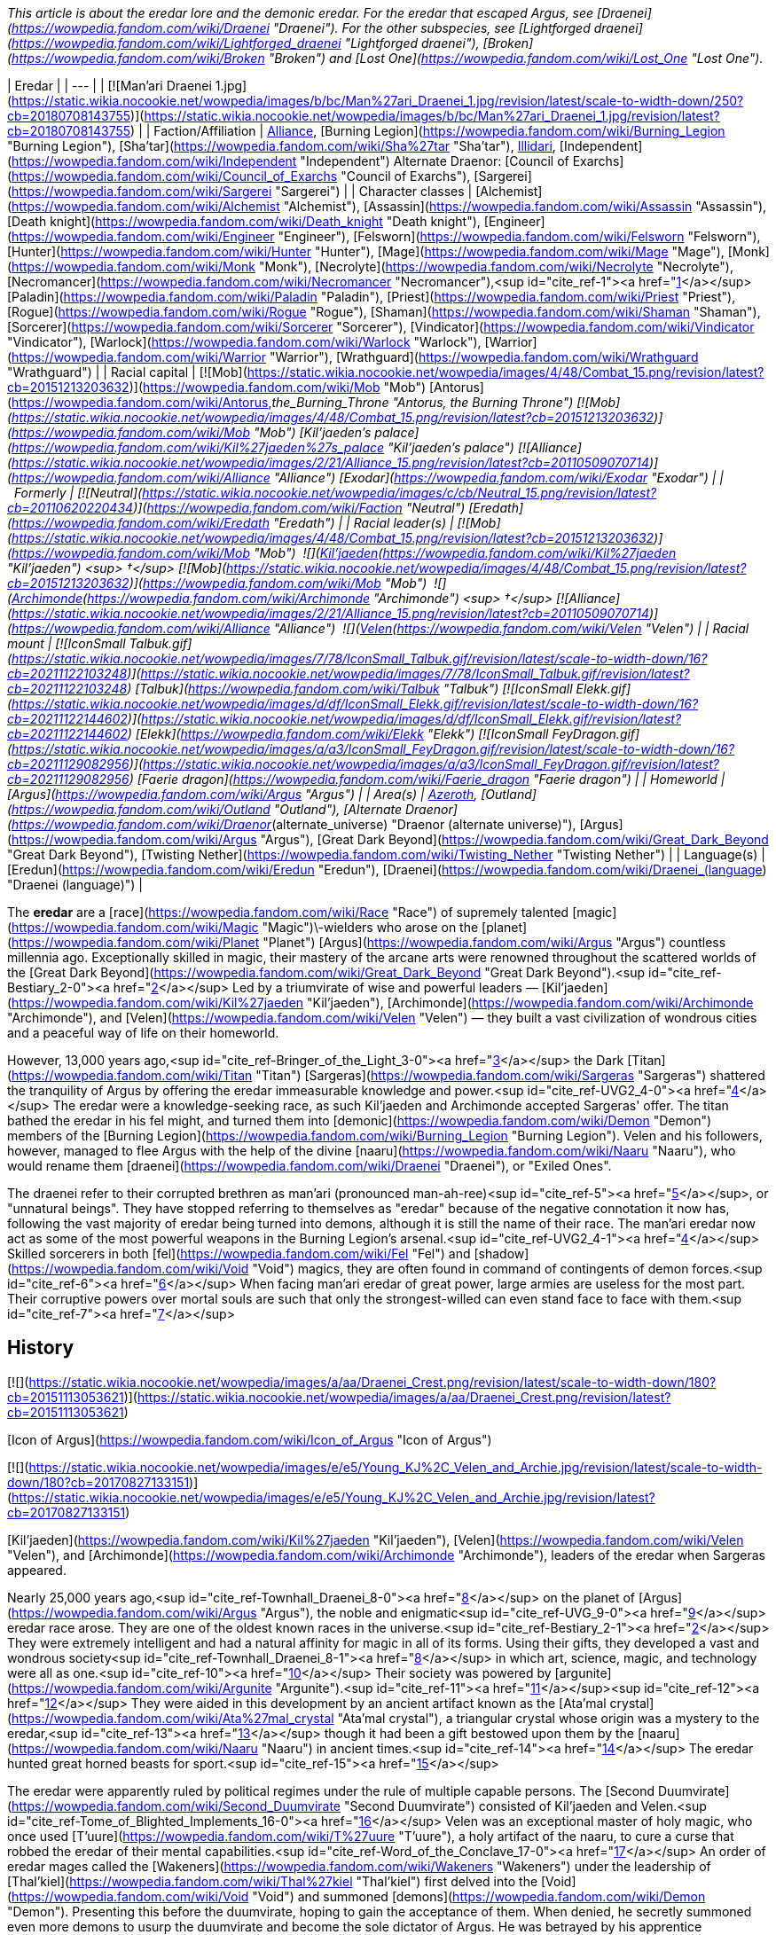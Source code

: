 _This article is about the eredar lore and the demonic eredar. For the eredar that escaped Argus, see [Draenei](https://wowpedia.fandom.com/wiki/Draenei "Draenei")._ _For the other subspecies, see [Lightforged draenei](https://wowpedia.fandom.com/wiki/Lightforged_draenei "Lightforged draenei"), [Broken](https://wowpedia.fandom.com/wiki/Broken "Broken") and [Lost One](https://wowpedia.fandom.com/wiki/Lost_One "Lost One")._

| Eredar |
| --- |
| [![Man'ari Draenei 1.jpg](https://static.wikia.nocookie.net/wowpedia/images/b/bc/Man%27ari_Draenei_1.jpg/revision/latest/scale-to-width-down/250?cb=20180708143755)](https://static.wikia.nocookie.net/wowpedia/images/b/bc/Man%27ari_Draenei_1.jpg/revision/latest?cb=20180708143755) |
| Faction/Affiliation | xref:Alliance.adoc[Alliance], [Burning Legion](https://wowpedia.fandom.com/wiki/Burning_Legion "Burning Legion"), [Sha'tar](https://wowpedia.fandom.com/wiki/Sha%27tar "Sha'tar"), xref:Illidari.adoc[Illidari], [Independent](https://wowpedia.fandom.com/wiki/Independent "Independent")
Alternate Draenor:
[Council of Exarchs](https://wowpedia.fandom.com/wiki/Council_of_Exarchs "Council of Exarchs"), [Sargerei](https://wowpedia.fandom.com/wiki/Sargerei "Sargerei") |
| Character classes | [Alchemist](https://wowpedia.fandom.com/wiki/Alchemist "Alchemist"), [Assassin](https://wowpedia.fandom.com/wiki/Assassin "Assassin"), [Death knight](https://wowpedia.fandom.com/wiki/Death_knight "Death knight"), [Engineer](https://wowpedia.fandom.com/wiki/Engineer "Engineer"), [Felsworn](https://wowpedia.fandom.com/wiki/Felsworn "Felsworn"), [Hunter](https://wowpedia.fandom.com/wiki/Hunter "Hunter"), [Mage](https://wowpedia.fandom.com/wiki/Mage "Mage"), [Monk](https://wowpedia.fandom.com/wiki/Monk "Monk"), [Necrolyte](https://wowpedia.fandom.com/wiki/Necrolyte "Necrolyte"), [Necromancer](https://wowpedia.fandom.com/wiki/Necromancer "Necromancer"),<sup id="cite_ref-1"><a href="https://wowpedia.fandom.com/wiki/Eredar#cite_note-1">[1]</a></sup> [Paladin](https://wowpedia.fandom.com/wiki/Paladin "Paladin"), [Priest](https://wowpedia.fandom.com/wiki/Priest "Priest"), [Rogue](https://wowpedia.fandom.com/wiki/Rogue "Rogue"), [Shaman](https://wowpedia.fandom.com/wiki/Shaman "Shaman"), [Sorcerer](https://wowpedia.fandom.com/wiki/Sorcerer "Sorcerer"), [Vindicator](https://wowpedia.fandom.com/wiki/Vindicator "Vindicator"), [Warlock](https://wowpedia.fandom.com/wiki/Warlock "Warlock"), [Warrior](https://wowpedia.fandom.com/wiki/Warrior "Warrior"), [Wrathguard](https://wowpedia.fandom.com/wiki/Wrathguard "Wrathguard") |
| Racial capital | [![Mob](https://static.wikia.nocookie.net/wowpedia/images/4/48/Combat_15.png/revision/latest?cb=20151213203632)](https://wowpedia.fandom.com/wiki/Mob "Mob") [Antorus](https://wowpedia.fandom.com/wiki/Antorus,_the_Burning_Throne "Antorus, the Burning Throne")
[![Mob](https://static.wikia.nocookie.net/wowpedia/images/4/48/Combat_15.png/revision/latest?cb=20151213203632)](https://wowpedia.fandom.com/wiki/Mob "Mob") [Kil'jaeden's palace](https://wowpedia.fandom.com/wiki/Kil%27jaeden%27s_palace "Kil'jaeden's palace")
[![Alliance](https://static.wikia.nocookie.net/wowpedia/images/2/21/Alliance_15.png/revision/latest?cb=20110509070714)](https://wowpedia.fandom.com/wiki/Alliance "Alliance") [Exodar](https://wowpedia.fandom.com/wiki/Exodar "Exodar") |
|   Formerly | [![Neutral](https://static.wikia.nocookie.net/wowpedia/images/c/cb/Neutral_15.png/revision/latest?cb=20110620220434)](https://wowpedia.fandom.com/wiki/Faction "Neutral") [Eredath](https://wowpedia.fandom.com/wiki/Eredath "Eredath") |
| Racial leader(s) | [![Mob](https://static.wikia.nocookie.net/wowpedia/images/4/48/Combat_15.png/revision/latest?cb=20151213203632)](https://wowpedia.fandom.com/wiki/Mob "Mob")  ![](https://static.wikia.nocookie.net/wowpedia/images/2/26/IconSmall_Kil%27jaeden.gif/revision/latest/scale-to-width-down/16?cb=20200519174410)[Kil'jaeden](https://wowpedia.fandom.com/wiki/Kil%27jaeden "Kil'jaeden") <sup>&nbsp;†</sup>
[![Mob](https://static.wikia.nocookie.net/wowpedia/images/4/48/Combat_15.png/revision/latest?cb=20151213203632)](https://wowpedia.fandom.com/wiki/Mob "Mob")  ![](https://static.wikia.nocookie.net/wowpedia/images/a/ad/IconSmall_Archimonde.gif/revision/latest/scale-to-width-down/16?cb=20200519181227)[Archimonde](https://wowpedia.fandom.com/wiki/Archimonde "Archimonde") <sup>&nbsp;†</sup>
[![Alliance](https://static.wikia.nocookie.net/wowpedia/images/2/21/Alliance_15.png/revision/latest?cb=20110509070714)](https://wowpedia.fandom.com/wiki/Alliance "Alliance")  ![](https://static.wikia.nocookie.net/wowpedia/images/9/97/IconSmall_Velen.gif/revision/latest/scale-to-width-down/16?cb=20221016141253)[Velen](https://wowpedia.fandom.com/wiki/Velen "Velen") |
| Racial mount | [![IconSmall Talbuk.gif](https://static.wikia.nocookie.net/wowpedia/images/7/78/IconSmall_Talbuk.gif/revision/latest/scale-to-width-down/16?cb=20211122103248)](https://static.wikia.nocookie.net/wowpedia/images/7/78/IconSmall_Talbuk.gif/revision/latest?cb=20211122103248) [Talbuk](https://wowpedia.fandom.com/wiki/Talbuk "Talbuk")
[![IconSmall Elekk.gif](https://static.wikia.nocookie.net/wowpedia/images/d/df/IconSmall_Elekk.gif/revision/latest/scale-to-width-down/16?cb=20211122144602)](https://static.wikia.nocookie.net/wowpedia/images/d/df/IconSmall_Elekk.gif/revision/latest?cb=20211122144602) [Elekk](https://wowpedia.fandom.com/wiki/Elekk "Elekk")
[![IconSmall FeyDragon.gif](https://static.wikia.nocookie.net/wowpedia/images/a/a3/IconSmall_FeyDragon.gif/revision/latest/scale-to-width-down/16?cb=20211129082956)](https://static.wikia.nocookie.net/wowpedia/images/a/a3/IconSmall_FeyDragon.gif/revision/latest?cb=20211129082956) [Faerie dragon](https://wowpedia.fandom.com/wiki/Faerie_dragon "Faerie dragon") |
| Homeworld | [Argus](https://wowpedia.fandom.com/wiki/Argus "Argus") |
| Area(s) | xref:Azeroth.adoc[Azeroth], [Outland](https://wowpedia.fandom.com/wiki/Outland "Outland"), [Alternate Draenor](https://wowpedia.fandom.com/wiki/Draenor_(alternate_universe) "Draenor (alternate universe)"), [Argus](https://wowpedia.fandom.com/wiki/Argus "Argus"), [Great Dark Beyond](https://wowpedia.fandom.com/wiki/Great_Dark_Beyond "Great Dark Beyond"), [Twisting Nether](https://wowpedia.fandom.com/wiki/Twisting_Nether "Twisting Nether") |
| Language(s) | [Eredun](https://wowpedia.fandom.com/wiki/Eredun "Eredun"), [Draenei](https://wowpedia.fandom.com/wiki/Draenei_(language) "Draenei (language)") |

The **eredar** are a [race](https://wowpedia.fandom.com/wiki/Race "Race") of supremely talented [magic](https://wowpedia.fandom.com/wiki/Magic "Magic")\-wielders who arose on the [planet](https://wowpedia.fandom.com/wiki/Planet "Planet") [Argus](https://wowpedia.fandom.com/wiki/Argus "Argus") countless millennia ago. Exceptionally skilled in magic, their mastery of the arcane arts were renowned throughout the scattered worlds of the [Great Dark Beyond](https://wowpedia.fandom.com/wiki/Great_Dark_Beyond "Great Dark Beyond").<sup id="cite_ref-Bestiary_2-0"><a href="https://wowpedia.fandom.com/wiki/Eredar#cite_note-Bestiary-2">[2]</a></sup> Led by a triumvirate of wise and powerful leaders — [Kil'jaeden](https://wowpedia.fandom.com/wiki/Kil%27jaeden "Kil'jaeden"), [Archimonde](https://wowpedia.fandom.com/wiki/Archimonde "Archimonde"), and [Velen](https://wowpedia.fandom.com/wiki/Velen "Velen") — they built a vast civilization of wondrous cities and a peaceful way of life on their homeworld.

However, 13,000 years ago,<sup id="cite_ref-Bringer_of_the_Light_3-0"><a href="https://wowpedia.fandom.com/wiki/Eredar#cite_note-Bringer_of_the_Light-3">[3]</a></sup> the Dark [Titan](https://wowpedia.fandom.com/wiki/Titan "Titan") [Sargeras](https://wowpedia.fandom.com/wiki/Sargeras "Sargeras") shattered the tranquility of Argus by offering the eredar immeasurable knowledge and power.<sup id="cite_ref-UVG2_4-0"><a href="https://wowpedia.fandom.com/wiki/Eredar#cite_note-UVG2-4">[4]</a></sup> The eredar were a knowledge-seeking race, as such Kil'jaeden and Archimonde accepted Sargeras' offer. The titan bathed the eredar in his fel might, and turned them into [demonic](https://wowpedia.fandom.com/wiki/Demon "Demon") members of the [Burning Legion](https://wowpedia.fandom.com/wiki/Burning_Legion "Burning Legion"). Velen and his followers, however, managed to flee Argus with the help of the divine [naaru](https://wowpedia.fandom.com/wiki/Naaru "Naaru"), who would rename them [draenei](https://wowpedia.fandom.com/wiki/Draenei "Draenei"), or "Exiled Ones".

The draenei refer to their corrupted brethren as man'ari (pronounced man-ah-ree)<sup id="cite_ref-5"><a href="https://wowpedia.fandom.com/wiki/Eredar#cite_note-5">[5]</a></sup>, or "unnatural beings". They have stopped referring to themselves as "eredar" because of the negative connotation it now has, following the vast majority of eredar being turned into demons, although it is still the name of their race. The man'ari eredar now act as some of the most powerful weapons in the Burning Legion's arsenal.<sup id="cite_ref-UVG2_4-1"><a href="https://wowpedia.fandom.com/wiki/Eredar#cite_note-UVG2-4">[4]</a></sup> Skilled sorcerers in both [fel](https://wowpedia.fandom.com/wiki/Fel "Fel") and [shadow](https://wowpedia.fandom.com/wiki/Void "Void") magics, they are often found in command of contingents of demon forces.<sup id="cite_ref-6"><a href="https://wowpedia.fandom.com/wiki/Eredar#cite_note-6">[6]</a></sup> When facing man'ari eredar of great power, large armies are useless for the most part. Their corruptive powers over mortal souls are such that only the strongest-willed can even stand face to face with them.<sup id="cite_ref-7"><a href="https://wowpedia.fandom.com/wiki/Eredar#cite_note-7">[7]</a></sup>

## History

[![](https://static.wikia.nocookie.net/wowpedia/images/a/aa/Draenei_Crest.png/revision/latest/scale-to-width-down/180?cb=20151113053621)](https://static.wikia.nocookie.net/wowpedia/images/a/aa/Draenei_Crest.png/revision/latest?cb=20151113053621)

[Icon of Argus](https://wowpedia.fandom.com/wiki/Icon_of_Argus "Icon of Argus")

[![](https://static.wikia.nocookie.net/wowpedia/images/e/e5/Young_KJ%2C_Velen_and_Archie.jpg/revision/latest/scale-to-width-down/180?cb=20170827133151)](https://static.wikia.nocookie.net/wowpedia/images/e/e5/Young_KJ%2C_Velen_and_Archie.jpg/revision/latest?cb=20170827133151)

[Kil'jaeden](https://wowpedia.fandom.com/wiki/Kil%27jaeden "Kil'jaeden"), [Velen](https://wowpedia.fandom.com/wiki/Velen "Velen"), and [Archimonde](https://wowpedia.fandom.com/wiki/Archimonde "Archimonde"), leaders of the eredar when Sargeras appeared.

Nearly 25,000 years ago,<sup id="cite_ref-Townhall_Draenei_8-0"><a href="https://wowpedia.fandom.com/wiki/Eredar#cite_note-Townhall_Draenei-8">[8]</a></sup> on the planet of [Argus](https://wowpedia.fandom.com/wiki/Argus "Argus"), the noble and enigmatic<sup id="cite_ref-UVG_9-0"><a href="https://wowpedia.fandom.com/wiki/Eredar#cite_note-UVG-9">[9]</a></sup> eredar race arose. They are one of the oldest known races in the universe.<sup id="cite_ref-Bestiary_2-1"><a href="https://wowpedia.fandom.com/wiki/Eredar#cite_note-Bestiary-2">[2]</a></sup> They were extremely intelligent and had a natural affinity for magic in all of its forms. Using their gifts, they developed a vast and wondrous society<sup id="cite_ref-Townhall_Draenei_8-1"><a href="https://wowpedia.fandom.com/wiki/Eredar#cite_note-Townhall_Draenei-8">[8]</a></sup> in which art, science, magic, and technology were all as one.<sup id="cite_ref-10"><a href="https://wowpedia.fandom.com/wiki/Eredar#cite_note-10">[10]</a></sup> Their society was powered by [argunite](https://wowpedia.fandom.com/wiki/Argunite "Argunite").<sup id="cite_ref-11"><a href="https://wowpedia.fandom.com/wiki/Eredar#cite_note-11">[11]</a></sup><sup id="cite_ref-12"><a href="https://wowpedia.fandom.com/wiki/Eredar#cite_note-12">[12]</a></sup> They were aided in this development by an ancient artifact known as the [Ata'mal crystal](https://wowpedia.fandom.com/wiki/Ata%27mal_crystal "Ata'mal crystal"), a triangular crystal whose origin was a mystery to the eredar,<sup id="cite_ref-13"><a href="https://wowpedia.fandom.com/wiki/Eredar#cite_note-13">[13]</a></sup> though it had been a gift bestowed upon them by the [naaru](https://wowpedia.fandom.com/wiki/Naaru "Naaru") in ancient times.<sup id="cite_ref-14"><a href="https://wowpedia.fandom.com/wiki/Eredar#cite_note-14">[14]</a></sup> The eredar hunted great horned beasts for sport.<sup id="cite_ref-15"><a href="https://wowpedia.fandom.com/wiki/Eredar#cite_note-15">[15]</a></sup>

The eredar were apparently ruled by political regimes under the rule of multiple capable persons. The [Second Duumvirate](https://wowpedia.fandom.com/wiki/Second_Duumvirate "Second Duumvirate") consisted of Kil'jaeden and Velen.<sup id="cite_ref-Tome_of_Blighted_Implements_16-0"><a href="https://wowpedia.fandom.com/wiki/Eredar#cite_note-Tome_of_Blighted_Implements-16">[16]</a></sup> Velen was an exceptional master of holy magic, who once used [T'uure](https://wowpedia.fandom.com/wiki/T%27uure "T'uure"), a holy artifact of the naaru, to cure a curse that robbed the eredar of their mental capabilities.<sup id="cite_ref-Word_of_the_Conclave_17-0"><a href="https://wowpedia.fandom.com/wiki/Eredar#cite_note-Word_of_the_Conclave-17">[17]</a></sup> An order of eredar mages called the [Wakeners](https://wowpedia.fandom.com/wiki/Wakeners "Wakeners") under the leadership of [Thal'kiel](https://wowpedia.fandom.com/wiki/Thal%27kiel "Thal'kiel") first delved into the [Void](https://wowpedia.fandom.com/wiki/Void "Void") and summoned [demons](https://wowpedia.fandom.com/wiki/Demon "Demon"). Presenting this before the duumvirate, hoping to gain the acceptance of them. When denied, he secretly summoned even more demons to usurp the duumvirate and become the sole dictator of Argus. He was betrayed by his apprentice Archimonde, who decapitated Thal'kiel and his order was hunted and their scriptures burned.<sup id="cite_ref-Tome_of_Blighted_Implements_16-1"><a href="https://wowpedia.fandom.com/wiki/Eredar#cite_note-Tome_of_Blighted_Implements-16">[16]</a></sup>

[![](https://static.wikia.nocookie.net/wowpedia/images/4/4b/Lore_in_Short_-_Eredar_leaders.png/revision/latest/scale-to-width-down/180?cb=20210711131055)](https://static.wikia.nocookie.net/wowpedia/images/4/4b/Lore_in_Short_-_Eredar_leaders.png/revision/latest?cb=20210711131055)

The Triumvirate divided.

[![](https://static.wikia.nocookie.net/wowpedia/images/2/2a/Argus_7.2_Trailer.png/revision/latest/scale-to-width-down/180?cb=20170325140152)](https://static.wikia.nocookie.net/wowpedia/images/2/2a/Argus_7.2_Trailer.png/revision/latest?cb=20170325140152)

[Argus](https://wowpedia.fandom.com/wiki/Argus "Argus"), after being conquered by the Burning Legion.

13,000 years ago,<sup id="cite_ref-Bringer_of_the_Light_3-1"><a href="https://wowpedia.fandom.com/wiki/Eredar#cite_note-Bringer_of_the_Light-3">[3]</a></sup> the [dark titan](https://wowpedia.fandom.com/wiki/Dark_titan "Dark titan") [Sargeras](https://wowpedia.fandom.com/wiki/Sargeras "Sargeras"), in order to create a great Legion, planned to bolster his ranks by creating demons.<sup id="cite_ref-history-346_18-0"><a href="https://wowpedia.fandom.com/wiki/Eredar#cite_note-history-346-18">[18]</a></sup> He was attracted by the eredar's magical affinity, and he contacted them under the guise of a benevolent being, promising their three leaders, [Archimonde](https://wowpedia.fandom.com/wiki/Archimonde "Archimonde"), [Kil'jaeden](https://wowpedia.fandom.com/wiki/Kil%27jaeden "Kil'jaeden"), and [Velen](https://wowpedia.fandom.com/wiki/Velen "Velen"), vast powers and that he would use his power to transform their race into an even greater one so they may spread his universal union. A troubling vision soon came to Velen, who saw the eredar transformed into unspeakable demons. But despite Velen's misgivings, Archimonde and Kil'jaeden agreed to join Sargeras' [Burning Legion](https://wowpedia.fandom.com/wiki/Burning_Legion "Burning Legion").<sup id="cite_ref-storysofar_19-0"><a href="https://wowpedia.fandom.com/wiki/Eredar#cite_note-storysofar-19">[19]</a></sup> The eredar were the first sentient race to pledge their allegiance to Sargeras. Knowing that other sentient beings would inevitably join the Legion, the eredar declared that their primary language, [Eredun](https://wowpedia.fandom.com/wiki/Eredun "Eredun"), would be the Legion's common language.<sup id="cite_ref-history-346_18-1"><a href="https://wowpedia.fandom.com/wiki/Eredar#cite_note-history-346-18">[18]</a></sup> [Argus](https://wowpedia.fandom.com/wiki/Argus "Argus") became a demon world, and the stronghold of the Burning Legion.<sup id="cite_ref-20"><a href="https://wowpedia.fandom.com/wiki/Eredar#cite_note-20">[20]</a></sup>

With his fellow eredar already becoming corrupted by demonic power, Velen, along with those who would follow him, split from the bulk of eredar society — who were, by now, a "twisted demonic reflection of" the original eredar<sup id="cite_ref-Argusmeanstome_21-0"><a href="https://wowpedia.fandom.com/wiki/Eredar#cite_note-Argusmeanstome-21">[21]</a></sup> — on Argus with the help of the [naaru](https://wowpedia.fandom.com/wiki/Naaru "Naaru"), renaming themselves the [draenei](https://wowpedia.fandom.com/wiki/Draenei "Draenei"), or "exiled ones" in [Eredun](https://wowpedia.fandom.com/wiki/Eredun "Eredun").<sup id="cite_ref-storysofar_19-1"><a href="https://wowpedia.fandom.com/wiki/Eredar#cite_note-storysofar-19">[19]</a></sup> The man'ari (so called because of their transformation into demons) continued to call themselves "eredar"<sup id="cite_ref-Argusmeanstome_21-1"><a href="https://wowpedia.fandom.com/wiki/Eredar#cite_note-Argusmeanstome-21">[21]</a></sup> under Kil'jaeden and were infuriated with what they perceived as a betrayal. They hunted Velen and the draenei across dozens of worlds for thousands of years as the draenei used a massive naaru dimensional ship called _[the Genedar](https://wowpedia.fandom.com/wiki/Oshu%27gun "Oshu'gun")_ to escape. Every time it seemed that the draenei had found a new home, the Burning Legion would fall upon them. One such world was [Fanlin'Deskor](https://wowpedia.fandom.com/wiki/Fanlin%27Deskor "Fanlin'Deskor"), whose surface was ripped apart by the Legion, after which nothing was left behind.<sup id="cite_ref-22"><a href="https://wowpedia.fandom.com/wiki/Eredar#cite_note-22">[22]</a></sup> The indigenous races of many worlds were oftentimes mutated by the eredar's malevolent [warlock](https://wowpedia.fandom.com/wiki/Warlock "Warlock") powers and turned into [demons](https://wowpedia.fandom.com/wiki/Demon "Demon"), marking such twisted demonic beings as man'ari themselves.

Both factions continued to use the Eredun language, though specific dialects have evolved: the [demonic Eredun](https://wowpedia.fandom.com/wiki/Eredun "Eredun") and [Draenei](https://wowpedia.fandom.com/wiki/Draenei_(language) "Draenei (language)") languages.

The draenei traveled through most of the cosmos and eventually discovered another, safer world to settle down upon. They named this world [Draenor](https://wowpedia.fandom.com/wiki/Draenor "Draenor"), or "exiles' refuge". At first, there was peace with the native [orcs](https://wowpedia.fandom.com/wiki/Orc "Orc") living there, and they struck up trade and diplomacy with the [shamanistic](https://wowpedia.fandom.com/wiki/Shaman "Shaman") race. But soon the draenei's existence there was discovered by Kil'jaeden via his agent, [Talgath](https://wowpedia.fandom.com/wiki/Talgath "Talgath"). This time, however, Kil'jaeden decided that instead of launching a full invasion of the planet, from which the draenei had managed to escape in the past, he would use the native orcs to do his bidding for him; thus Velen and the draenei wouldn't realize the Legion was involved and flee until it was too late to do so. Kil'jaeden and the eredar then began to corrupt the orcs, turning them into a bloodthirsty, war-like race by granting them access to warlock magics. The orcs formed the [Horde](https://wowpedia.fandom.com/wiki/Old_Horde "Old Horde") and subsequently hunted down the draenei, almost wiping out the entire race; indeed, they believed they had, but Velen and a few others had managed to escape the onslaught.<sup id="cite_ref-storysofar_19-2"><a href="https://wowpedia.fandom.com/wiki/Eredar#cite_note-storysofar-19">[19]</a></sup> The draenei used the dimensional ship known as the _[Exodar](https://wowpedia.fandom.com/wiki/Exodar "Exodar")_, a vessel of the great naaru fortress [Tempest Keep](https://wowpedia.fandom.com/wiki/Tempest_Keep "Tempest Keep") to escape to the world of xref:Azeroth.adoc[Azeroth] to ally with the xref:Alliance.adoc[Alliance].

To this day, the draenei remain loyal members of the Alliance, and the man'ari eredar, now the most stalwart enemy of the draenei, comprise the commanders and strategists of the Burning Legion.<sup id="cite_ref-Bestiary_2-2"><a href="https://wowpedia.fandom.com/wiki/Eredar#cite_note-Bestiary-2">[2]</a></sup><sup id="cite_ref-23"><a href="https://wowpedia.fandom.com/wiki/Eredar#cite_note-23">[23]</a></sup> The eredar have rewritten Argus history books to paint Velen as a traitor.<sup id="cite_ref-24"><a href="https://wowpedia.fandom.com/wiki/Eredar#cite_note-24">[24]</a></sup>

## Demonic eredar

[![](https://static.wikia.nocookie.net/wowpedia/images/8/81/Kiljaeden_Sunwell.jpg/revision/latest/scale-to-width-down/180?cb=20190615115315)](https://static.wikia.nocookie.net/wowpedia/images/8/81/Kiljaeden_Sunwell.jpg/revision/latest?cb=20190615115315)

Kil'jaeden the Deceiver

[![](https://static.wikia.nocookie.net/wowpedia/images/1/11/Archimonde_TCG_Alt.JPG/revision/latest/scale-to-width-down/180?cb=20130217200637)](https://static.wikia.nocookie.net/wowpedia/images/1/11/Archimonde_TCG_Alt.JPG/revision/latest?cb=20130217200637)

Archimonde the Defiler

Demonic eredar, described with the term **man'ari** (pronounced man-ah-ree) eredar (or simply by the broad category 'man'ari'),<sup id="cite_ref-25"><a href="https://wowpedia.fandom.com/wiki/Eredar#cite_note-25">[25]</a></sup> are eredar that have been turned into [demons](https://wowpedia.fandom.com/wiki/Demon "Demon") by the [Burning Legion](https://wowpedia.fandom.com/wiki/Burning_Legion "Burning Legion"). 13,000 years ago,<sup id="cite_ref-Bringer_of_the_Light_3-2"><a href="https://wowpedia.fandom.com/wiki/Eredar#cite_note-Bringer_of_the_Light-3">[3]</a></sup> the Dark [Titan](https://wowpedia.fandom.com/wiki/Titan "Titan") [Sargeras](https://wowpedia.fandom.com/wiki/Sargeras "Sargeras") bathed the eredar in his fel might, and turned them into [demonic](https://wowpedia.fandom.com/wiki/Demon "Demon") members of the [Burning Legion](https://wowpedia.fandom.com/wiki/Burning_Legion "Burning Legion").<sup id="cite_ref-26"><a href="https://wowpedia.fandom.com/wiki/Eredar#cite_note-26">[26]</a></sup>

The man'ari eredar now act as some of the most powerful weapons in the Burning Legion's arsenal.<sup id="cite_ref-UVG2_4-2"><a href="https://wowpedia.fandom.com/wiki/Eredar#cite_note-UVG2-4">[4]</a></sup> Skilled sorcerers in both [fel](https://wowpedia.fandom.com/wiki/Fel "Fel") and [shadow](https://wowpedia.fandom.com/wiki/Void "Void") magics, they are often found in command of contingents of demon forces.<sup id="cite_ref-27"><a href="https://wowpedia.fandom.com/wiki/Eredar#cite_note-27">[27]</a></sup> When facing eredar of great power, large armies are useless for the most part. Their corruptive powers over mortal souls are such that only the strongest-willed can even stand face to face with them.<sup id="cite_ref-28"><a href="https://wowpedia.fandom.com/wiki/Eredar#cite_note-28">[28]</a></sup>

### Name

_"Man'ari"_ is an [Eredun](https://wowpedia.fandom.com/wiki/Eredun "Eredun") term that translates to "unnatural beings".<sup id="cite_ref-UVG_9-1"><a href="https://wowpedia.fandom.com/wiki/Eredar#cite_note-UVG-9">[9]</a></sup> It was originally described as a word with no specific translation, use to describe something considered "horrifically wrong, something twisted and unnatural and defiled".<sup id="cite_ref-29"><a href="https://wowpedia.fandom.com/wiki/Eredar#cite_note-29">[29]</a></sup> "Man'ari" is most often used by the [draenei](https://wowpedia.fandom.com/wiki/Draenei "Draenei") to describe the eredar followers of Kil'jaeden and Archimonde, as the draenei believe that these demonic minions are no longer recognizable as true eredar,<sup id="cite_ref-30"><a href="https://wowpedia.fandom.com/wiki/Eredar#cite_note-30">[30]</a></sup> but it could reasonably be used to describe any species that Sargeras has twisted from their natural state to a demonic one (such as satyr). Demonic eredar also appear to refer to themselves as "man'ari", and usage of it as a species name to refer to the eredar of the Burning Legion can be considered grammatically correct as Kil'jaeden appropriated the term for his own use,<sup id="cite_ref-31"><a href="https://wowpedia.fandom.com/wiki/Eredar#cite_note-31">[31]</a></sup> though the man'ari mostly refer to themselves simply as "eredar".<sup id="cite_ref-Argusmeanstome_21-3"><a href="https://wowpedia.fandom.com/wiki/Eredar#cite_note-Argusmeanstome-21">[21]</a></sup> The draenei no longer call themselves eredar,<sup id="cite_ref-32"><a href="https://wowpedia.fandom.com/wiki/Eredar#cite_note-32">[32]</a></sup> likely because the name is mostly associated with the demonic man'ari eredar.

### Biology

[![](https://static.wikia.nocookie.net/wowpedia/images/f/f2/Eredar_Female_Skeleton.png/revision/latest/scale-to-width-down/200?cb=20170411234018)](https://static.wikia.nocookie.net/wowpedia/images/f/f2/Eredar_Female_Skeleton.png/revision/latest?cb=20170411234018)

Detailed skeleton of a female eredar.

[![](https://static.wikia.nocookie.net/wowpedia/images/1/12/Mount_Hyjal_Archimonde_skeleton.jpg/revision/latest/scale-to-width-down/180?cb=20170225173314)](https://static.wikia.nocookie.net/wowpedia/images/1/12/Mount_Hyjal_Archimonde_skeleton.jpg/revision/latest?cb=20170225173314)

Archimonde's remains at the base of [Nordrassil](https://wowpedia.fandom.com/wiki/Nordrassil "Nordrassil") in classic _World of Warcraft_.

The eredar are bipedal ungulates, physically similar to their original shape, with a few minor differences (the original eredar shape has been preserved in the [draenei](https://wowpedia.fandom.com/wiki/Draenei "Draenei")). The most obvious difference is their skin color; though several man'ari eredar, such as [Archimonde](https://wowpedia.fandom.com/wiki/Archimonde "Archimonde") and [Lady Sacrolash](https://wowpedia.fandom.com/wiki/Lady_Sacrolash "Lady Sacrolash"), retain a blue-gray skin color, most have blood-red skin. Their eyes glow fel-green; much like draenei,<sup id="cite_ref-33"><a href="https://wowpedia.fandom.com/wiki/Eredar#cite_note-33">[33]</a></sup> the glow in an eredar's eyes will fade away when they die.<sup id="cite_ref-34"><a href="https://wowpedia.fandom.com/wiki/Eredar#cite_note-34">[34]</a></sup> Many male man'ari lack cranial hair, and man'ari females have longer tails than their draenei counterparts. Eredar hands are clawed.

Most significantly, many man'ari eredar tend to be larger than draenei, though few could match Archimonde's preferred height (he has been shown of being capable to change his size at will).

[Kil'jaeden](https://wowpedia.fandom.com/wiki/Kil%27jaeden "Kil'jaeden") shows a greater amount of physical variation, having sprouted both horns and wings in his most recent incarnation in addition to the more regular man'ari mutations; though these additional appendages could be a result of his shape-altering abilities rather than the influence of fel magic.

Any draenei that allows themselves to become corrupted can become a man'ari eredar, transforming from humanoid to demon. Two recent examples are [Levixus](https://wowpedia.fandom.com/wiki/Levixus "Levixus"), an eredar who was born as a draenei, and [Exarch Othaar](https://wowpedia.fandom.com/wiki/Exarch_Othaar "Exarch Othaar"), who became a man'ari and took the name [Socrethar](https://wowpedia.fandom.com/wiki/Socrethar "Socrethar") when he swore himself to the Burning Legion.

The old eredar believed in the value of phrenology - the measurement of skull in order to divine mental aptitude. Believing that an eredar's mental faculties, such as willpower, memory, and perception, could be attributed to the shape and size of various protuberances on that individual's skull, it was theorized that skulls of proficient spellcasters could channel magical energies even after death.<sup id="cite_ref-Tome_of_Blighted_Implements_16-2"><a href="https://wowpedia.fandom.com/wiki/Eredar#cite_note-Tome_of_Blighted_Implements-16">[16]</a></sup>

## Sub-species

## Notable

### Pre-corruption

| Name | Role | Affiliation | Status |
| --- | --- | --- | --- |
| [![Neutral](https://static.wikia.nocookie.net/wowpedia/images/c/cb/Neutral_15.png/revision/latest?cb=20110620220434)](https://wowpedia.fandom.com/wiki/Faction "Neutral")  ![](data:image/gif;base64,R0lGODlhAQABAIABAAAAAP///yH5BAEAAAEALAAAAAABAAEAQAICTAEAOw%3D%3D)[Thal'kiel](https://wowpedia.fandom.com/wiki/Thal%27kiel "Thal'kiel") | One of the greatest leaders of the eredar prior to their corruption, mentor of [Archimonde](https://wowpedia.fandom.com/wiki/Archimonde "Archimonde"), killed for dabbling in demon magic | [Wakeners](https://wowpedia.fandom.com/wiki/Wakeners "Wakeners") | Deceased |

### Man'ari

| Name | Role | Affiliation | Status |
| --- | --- | --- | --- |
| [![Neutral](https://static.wikia.nocookie.net/wowpedia/images/c/cb/Neutral_15.png/revision/latest?cb=20110620220434)](https://wowpedia.fandom.com/wiki/Faction "Neutral")  ![](data:image/gif;base64,R0lGODlhAQABAIABAAAAAP///yH5BAEAAAEALAAAAAABAAEAQAICTAEAOw%3D%3D)[Archimonde](https://wowpedia.fandom.com/wiki/Archimonde "Archimonde") | The Defiler; commander of the [Burning Legion](https://wowpedia.fandom.com/wiki/Burning_Legion "Burning Legion")'s military | [Burning Legion](https://wowpedia.fandom.com/wiki/Burning_Legion "Burning Legion") | Deceased |
| [![Neutral](https://static.wikia.nocookie.net/wowpedia/images/c/cb/Neutral_15.png/revision/latest?cb=20110620220434)](https://wowpedia.fandom.com/wiki/Faction "Neutral")  ![](data:image/gif;base64,R0lGODlhAQABAIABAAAAAP///yH5BAEAAAEALAAAAAABAAEAQAICTAEAOw%3D%3D)[Kil'jaeden](https://wowpedia.fandom.com/wiki/Kil%27jaeden "Kil'jaeden") | The Deceiver; acting leader of the Burning Legion | [Burning Legion](https://wowpedia.fandom.com/wiki/Burning_Legion "Burning Legion") | Deceased |
| [![Mob](https://static.wikia.nocookie.net/wowpedia/images/4/48/Combat_15.png/revision/latest?cb=20151213203632)](https://wowpedia.fandom.com/wiki/Mob "Mob")  ![](data:image/gif;base64,R0lGODlhAQABAIABAAAAAP///yH5BAEAAAEALAAAAAABAAEAQAICTAEAOw%3D%3D)[Adept Vatrusta](https://wowpedia.fandom.com/wiki/Adept_Vatrusta "Adept Vatrusta") | Disciple of [Tyrant Velhari](https://wowpedia.fandom.com/wiki/Tyrant_Velhari "Tyrant Velhari") | [Sargerei](https://wowpedia.fandom.com/wiki/Sargerei "Sargerei"), [Burning Legion](https://wowpedia.fandom.com/wiki/Burning_Legion "Burning Legion") | Killable |
| [![Mob](https://static.wikia.nocookie.net/wowpedia/images/4/48/Combat_15.png/revision/latest?cb=20151213203632)](https://wowpedia.fandom.com/wiki/Mob "Mob")  ![](data:image/gif;base64,R0lGODlhAQABAIABAAAAAP///yH5BAEAAAEALAAAAAABAAEAQAICTAEAOw%3D%3D)[Akaari Shadowgore](https://wowpedia.fandom.com/wiki/Akaari_Shadowgore "Akaari Shadowgore") | One of [Sargeras](https://wowpedia.fandom.com/wiki/Sargeras "Sargeras")'s deadliest assassins, wielder of the [Fangs of the Devourer](https://wowpedia.fandom.com/wiki/Fangs_of_the_Devourer "Fangs of the Devourer") | [Burning Legion](https://wowpedia.fandom.com/wiki/Burning_Legion "Burning Legion") | Killable |
| [![Mob](https://static.wikia.nocookie.net/wowpedia/images/4/48/Combat_15.png/revision/latest?cb=20151213203632)](https://wowpedia.fandom.com/wiki/Mob "Mob")  ![](data:image/gif;base64,R0lGODlhAQABAIABAAAAAP///yH5BAEAAAEALAAAAAABAAEAQAICTAEAOw%3D%3D)[Arazzius the Cruel](https://wowpedia.fandom.com/wiki/Arazzius_the_Cruel "Arazzius the Cruel") | Legion commander at the [Pools of Aggonar](https://wowpedia.fandom.com/wiki/Pools_of_Aggonar "Pools of Aggonar") | [Burning Legion](https://wowpedia.fandom.com/wiki/Burning_Legion "Burning Legion") | Killable |
| [![Mob](https://static.wikia.nocookie.net/wowpedia/images/4/48/Combat_15.png/revision/latest?cb=20151213203632)](https://wowpedia.fandom.com/wiki/Mob "Mob")  ![](data:image/gif;base64,R0lGODlhAQABAIABAAAAAP///yH5BAEAAAEALAAAAAABAAEAQAICTAEAOw%3D%3D)[Baelmon the Hound-Master](https://wowpedia.fandom.com/wiki/Baelmon_the_Hound-Master "Baelmon the Hound-Master") | Hound Master | [Burning Legion](https://wowpedia.fandom.com/wiki/Burning_Legion "Burning Legion") | Killable |
| [![Mob](https://static.wikia.nocookie.net/wowpedia/images/4/48/Combat_15.png/revision/latest?cb=20151213203632)](https://wowpedia.fandom.com/wiki/Mob "Mob")  ![](data:image/gif;base64,R0lGODlhAQABAIABAAAAAP///yH5BAEAAAEALAAAAAABAAEAQAICTAEAOw%3D%3D)[Demos, Overseer of Hate](https://wowpedia.fandom.com/wiki/Demos,_Overseer_of_Hate "Demos, Overseer of Hate") | Overseer of [Forge Camp: Hate](https://wowpedia.fandom.com/wiki/Forge_Camp:_Hate "Forge Camp: Hate") | [Burning Legion](https://wowpedia.fandom.com/wiki/Burning_Legion "Burning Legion") | Killable |
| [![Boss](https://static.wikia.nocookie.net/wowpedia/images/0/0f/Boss_15.png/revision/latest?cb=20110620205851)](https://wowpedia.fandom.com/wiki/Mob "Boss")  ![](data:image/gif;base64,R0lGODlhAQABAIABAAAAAP///yH5BAEAAAEALAAAAAABAAEAQAICTAEAOw%3D%3D)[Grand Warlock Alythess](https://wowpedia.fandom.com/wiki/Grand_Warlock_Alythess "Grand Warlock Alythess") | One of the [Eredar Twins](https://wowpedia.fandom.com/wiki/Eredar_Twins "Eredar Twins") | [Burning Legion](https://wowpedia.fandom.com/wiki/Burning_Legion "Burning Legion") | Killable |
| [![Neutral](https://static.wikia.nocookie.net/wowpedia/images/c/cb/Neutral_15.png/revision/latest?cb=20110620220434)](https://wowpedia.fandom.com/wiki/Faction "Neutral")  ![](data:image/gif;base64,R0lGODlhAQABAIABAAAAAP///yH5BAEAAAEALAAAAAABAAEAQAICTAEAOw%3D%3D)[Illidari Lord Balthas](https://wowpedia.fandom.com/wiki/Illidari_Lord_Balthas "Illidari Lord Balthas") | Servant of [Illidan](https://wowpedia.fandom.com/wiki/Illidan_Stormrage "Illidan Stormrage") | xref:Illidari.adoc[Illidari] | Alive |
| [![Boss](https://static.wikia.nocookie.net/wowpedia/images/0/0f/Boss_15.png/revision/latest?cb=20110620205851)](https://wowpedia.fandom.com/wiki/Mob "Boss")  ![](data:image/gif;base64,R0lGODlhAQABAIABAAAAAP///yH5BAEAAAEALAAAAAABAAEAQAICTAEAOw%3D%3D)[Lady Sacrolash](https://wowpedia.fandom.com/wiki/Lady_Sacrolash "Lady Sacrolash") | One of the [Eredar Twins](https://wowpedia.fandom.com/wiki/Eredar_Twins "Eredar Twins") | [Burning Legion](https://wowpedia.fandom.com/wiki/Burning_Legion "Burning Legion") | Killable |
| [![Mob](https://static.wikia.nocookie.net/wowpedia/images/4/48/Combat_15.png/revision/latest?cb=20151213203632)](https://wowpedia.fandom.com/wiki/Mob "Mob")  ![](data:image/gif;base64,R0lGODlhAQABAIABAAAAAP///yH5BAEAAAEALAAAAAABAAEAQAICTAEAOw%3D%3D)[Levixus](https://wowpedia.fandom.com/wiki/Levixus "Levixus") | The Soul Caller; binds the tortured souls of the dead to his will | [Shadow Council](https://wowpedia.fandom.com/wiki/Shadow_Council "Shadow Council") | Killable |
| [![Boss](https://static.wikia.nocookie.net/wowpedia/images/0/0f/Boss_15.png/revision/latest?cb=20110620205851)](https://wowpedia.fandom.com/wiki/Mob "Boss")  ![](data:image/gif;base64,R0lGODlhAQABAIABAAAAAP///yH5BAEAAAEALAAAAAABAAEAQAICTAEAOw%3D%3D)[Lord Jaraxxus](https://wowpedia.fandom.com/wiki/Lord_Jaraxxus "Lord Jaraxxus") | Summoned by [Wilfred Fizzlebang](https://wowpedia.fandom.com/wiki/Wilfred_Fizzlebang "Wilfred Fizzlebang") at the [Argent Tournament](https://wowpedia.fandom.com/wiki/Argent_Tournament "Argent Tournament") | [Burning Legion](https://wowpedia.fandom.com/wiki/Burning_Legion "Burning Legion") | Killable |
| [![Boss](https://static.wikia.nocookie.net/wowpedia/images/0/0f/Boss_15.png/revision/latest?cb=20110620205851)](https://wowpedia.fandom.com/wiki/Mob "Boss")  ![](data:image/gif;base64,R0lGODlhAQABAIABAAAAAP///yH5BAEAAAEALAAAAAABAAEAQAICTAEAOw%3D%3D)[Prince Malchezaar](https://wowpedia.fandom.com/wiki/Prince_Malchezaar "Prince Malchezaar") | Eredar prince occupying xref:Karazhan.adoc[Karazhan] | [Burning Legion](https://wowpedia.fandom.com/wiki/Burning_Legion "Burning Legion") | Alive |
| [![Mob](https://static.wikia.nocookie.net/wowpedia/images/4/48/Combat_15.png/revision/latest?cb=20151213203632)](https://wowpedia.fandom.com/wiki/Mob "Mob")  ![](data:image/gif;base64,R0lGODlhAQABAIABAAAAAP///yH5BAEAAAEALAAAAAABAAEAQAICTAEAOw%3D%3D)[Reth'hedron the Subduer](https://wowpedia.fandom.com/wiki/Reth%27hedron_the_Subduer "Reth'hedron the Subduer") | Leader of the Legion forces in [Nagrand](https://wowpedia.fandom.com/wiki/Nagrand "Nagrand") | [Burning Legion](https://wowpedia.fandom.com/wiki/Burning_Legion "Burning Legion") | Killable |
| [![Neutral](https://static.wikia.nocookie.net/wowpedia/images/c/cb/Neutral_15.png/revision/latest?cb=20110620220434)](https://wowpedia.fandom.com/wiki/Faction "Neutral")  ![](data:image/gif;base64,R0lGODlhAQABAIABAAAAAP///yH5BAEAAAEALAAAAAABAAEAQAICTAEAOw%3D%3D)[Sataiel](https://wowpedia.fandom.com/wiki/Sataiel "Sataiel") | First [necrolyte](https://wowpedia.fandom.com/wiki/Necrolyte "Necrolyte") to walk xref:Azeroth.adoc[Azeroth] | [Burning Legion](https://wowpedia.fandom.com/wiki/Burning_Legion "Burning Legion") | Deceased |
| [![Mob](https://static.wikia.nocookie.net/wowpedia/images/4/48/Combat_15.png/revision/latest?cb=20151213203632)](https://wowpedia.fandom.com/wiki/Mob "Mob")  ![](data:image/gif;base64,R0lGODlhAQABAIABAAAAAP///yH5BAEAAAEALAAAAAABAAEAQAICTAEAOw%3D%3D)[Sironas](https://wowpedia.fandom.com/wiki/Sironas "Sironas") | Leader of the [Sunhawk](https://wowpedia.fandom.com/wiki/Sunhawk "Sunhawk") forces on [Bloodmyst Isle](https://wowpedia.fandom.com/wiki/Bloodmyst_Isle "Bloodmyst Isle") | [Burning Legion](https://wowpedia.fandom.com/wiki/Burning_Legion "Burning Legion") | Killable |
| [![Mob](https://static.wikia.nocookie.net/wowpedia/images/4/48/Combat_15.png/revision/latest?cb=20151213203632)](https://wowpedia.fandom.com/wiki/Mob "Mob")  ![](data:image/gif;base64,R0lGODlhAQABAIABAAAAAP///yH5BAEAAAEALAAAAAABAAEAQAICTAEAOw%3D%3D)[Socrethar](https://wowpedia.fandom.com/wiki/Socrethar "Socrethar") | Leader of the Legion forces in [Netherstorm](https://wowpedia.fandom.com/wiki/Netherstorm "Netherstorm") | [Burning Legion](https://wowpedia.fandom.com/wiki/Burning_Legion "Burning Legion") | Killable |
| [![Neutral](https://static.wikia.nocookie.net/wowpedia/images/c/cb/Neutral_15.png/revision/latest?cb=20110620220434)](https://wowpedia.fandom.com/wiki/Faction "Neutral")  ![](data:image/gif;base64,R0lGODlhAQABAIABAAAAAP///yH5BAEAAAEALAAAAAABAAEAQAICTAEAOw%3D%3D)[Alternate Socrethar](https://wowpedia.fandom.com/wiki/Exarch_Othaar "Exarch Othaar") | Leader of the [Sargerei](https://wowpedia.fandom.com/wiki/Sargerei "Sargerei"), former member of the [Council of Exarchs](https://wowpedia.fandom.com/wiki/Council_of_Exarchs "Council of Exarchs") | [Sargerei](https://wowpedia.fandom.com/wiki/Sargerei "Sargerei"), [Shadow Council](https://wowpedia.fandom.com/wiki/Shadow_Council_(alternate_universe) "Shadow Council (alternate universe)"), [Burning Legion](https://wowpedia.fandom.com/wiki/Burning_Legion "Burning Legion") | Killable |
| [![Neutral](https://static.wikia.nocookie.net/wowpedia/images/c/cb/Neutral_15.png/revision/latest?cb=20110620220434)](https://wowpedia.fandom.com/wiki/Faction "Neutral")  ![](data:image/gif;base64,R0lGODlhAQABAIABAAAAAP///yH5BAEAAAEALAAAAAABAAEAQAICTAEAOw%3D%3D)[Talgath](https://wowpedia.fandom.com/wiki/Talgath "Talgath") | Agent of [Kil'jaeden](https://wowpedia.fandom.com/wiki/Kil%27jaeden "Kil'jaeden"), responsible for discovering the location of the [draenei](https://wowpedia.fandom.com/wiki/Draenei "Draenei") on [Draenor](https://wowpedia.fandom.com/wiki/Draenor "Draenor") | [Burning Legion](https://wowpedia.fandom.com/wiki/Burning_Legion "Burning Legion") | Active |
| [![Boss](https://static.wikia.nocookie.net/wowpedia/images/0/0f/Boss_15.png/revision/latest?cb=20110620205851)](https://wowpedia.fandom.com/wiki/Mob "Boss")  ![](data:image/gif;base64,R0lGODlhAQABAIABAAAAAP///yH5BAEAAAEALAAAAAABAAEAQAICTAEAOw%3D%3D)[Tyrant Velhari](https://wowpedia.fandom.com/wiki/Tyrant_Velhari "Tyrant Velhari") | High-ranking [Sargerei](https://wowpedia.fandom.com/wiki/Sargerei "Sargerei") | [Sargerei](https://wowpedia.fandom.com/wiki/Sargerei "Sargerei"), [Burning Legion](https://wowpedia.fandom.com/wiki/Burning_Legion "Burning Legion") | Killable |
| [![Mob](https://static.wikia.nocookie.net/wowpedia/images/4/48/Combat_15.png/revision/latest?cb=20151213203632)](https://wowpedia.fandom.com/wiki/Mob "Mob")  ![](data:image/gif;base64,R0lGODlhAQABAIABAAAAAP///yH5BAEAAAEALAAAAAABAAEAQAICTAEAOw%3D%3D)[Warbringer Razuun](https://wowpedia.fandom.com/wiki/Warbringer_Razuun "Warbringer Razuun") | Overseer of the [Deathforge](https://wowpedia.fandom.com/wiki/Deathforge "Deathforge") | [Burning Legion](https://wowpedia.fandom.com/wiki/Burning_Legion "Burning Legion") | Killable |
| [![Mob](https://static.wikia.nocookie.net/wowpedia/images/4/48/Combat_15.png/revision/latest?cb=20151213203632)](https://wowpedia.fandom.com/wiki/Mob "Mob")  ![](data:image/gif;base64,R0lGODlhAQABAIABAAAAAP///yH5BAEAAAEALAAAAAABAAEAQAICTAEAOw%3D%3D)[Arch Magus Velysra](https://wowpedia.fandom.com/wiki/Arch_Magus_Velysra "Arch Magus Velysra") | Former Arc-Consul of Argus, leader of the [Legion Invasions](https://wowpedia.fandom.com/wiki/Legion_Invasions "Legion Invasions") | [Burning Legion](https://wowpedia.fandom.com/wiki/Burning_Legion "Burning Legion") | Unknown |
| [![Mob](https://static.wikia.nocookie.net/wowpedia/images/4/48/Combat_15.png/revision/latest?cb=20151213203632)](https://wowpedia.fandom.com/wiki/Mob "Mob")  ![](data:image/gif;base64,R0lGODlhAQABAIABAAAAAP///yH5BAEAAAEALAAAAAABAAEAQAICTAEAOw%3D%3D)[High General Rakeesh](https://wowpedia.fandom.com/wiki/High_General_Rakeesh "High General Rakeesh") | Son of [Velen](https://wowpedia.fandom.com/wiki/Velen "Velen"), turned by the Legion | [Burning Legion](https://wowpedia.fandom.com/wiki/Burning_Legion "Burning Legion") | Deceased |
| [![Mob](https://static.wikia.nocookie.net/wowpedia/images/4/48/Combat_15.png/revision/latest?cb=20151213203632)](https://wowpedia.fandom.com/wiki/Mob "Mob")  ![](data:image/gif;base64,R0lGODlhAQABAIABAAAAAP///yH5BAEAAAEALAAAAAABAAEAQAICTAEAOw%3D%3D)[Lady Calindris](https://wowpedia.fandom.com/wiki/Lady_Calindris "Lady Calindris") | Former Relic Keeper of Argus, high priestess | [Burning Legion](https://wowpedia.fandom.com/wiki/Burning_Legion "Burning Legion") | Killable |
| [![Mob](https://static.wikia.nocookie.net/wowpedia/images/4/48/Combat_15.png/revision/latest?cb=20151213203632)](https://wowpedia.fandom.com/wiki/Mob "Mob")  ![](data:image/gif;base64,R0lGODlhAQABAIABAAAAAP///yH5BAEAAAEALAAAAAABAAEAQAICTAEAOw%3D%3D)[Aargoss](https://wowpedia.fandom.com/wiki/Aargoss "Aargoss") | Former High Wakener of Argus, soulbinder | [Burning Legion](https://wowpedia.fandom.com/wiki/Burning_Legion "Burning Legion") | Killable |
| [![Mob](https://static.wikia.nocookie.net/wowpedia/images/4/48/Combat_15.png/revision/latest?cb=20151213203632)](https://wowpedia.fandom.com/wiki/Mob "Mob")  ![](data:image/gif;base64,R0lGODlhAQABAIABAAAAAP///yH5BAEAAAEALAAAAAABAAEAQAICTAEAOw%3D%3D)[Lord Nath'raxas](https://wowpedia.fandom.com/wiki/Lord_Nath%27raxas "Lord Nath'raxas") | Had a role in delivering Argus to the Legion | [Burning Legion](https://wowpedia.fandom.com/wiki/Burning_Legion "Burning Legion") | Killable |
| [![Mob](https://static.wikia.nocookie.net/wowpedia/images/4/48/Combat_15.png/revision/latest?cb=20151213203632)](https://wowpedia.fandom.com/wiki/Mob "Mob")  ![](data:image/gif;base64,R0lGODlhAQABAIABAAAAAP///yH5BAEAAAEALAAAAAABAAEAQAICTAEAOw%3D%3D)[Val'zuun](https://wowpedia.fandom.com/wiki/Val%27zuun "Val'zuun") | Had an important role helping [Subtlety](https://wowpedia.fandom.com/wiki/Subtlety "Subtlety") rougues acquire [Fangs of the Devourer](https://wowpedia.fandom.com/wiki/Fangs_of_the_Devourer "Fangs of the Devourer") | Presumed [Independent](https://wowpedia.fandom.com/wiki/Independent "Independent") | Alive |

### Draenei and Broken

| Name | Role | Affiliation | Status |
| --- | --- | --- | --- |
| [![Alliance](https://static.wikia.nocookie.net/wowpedia/images/2/21/Alliance_15.png/revision/latest?cb=20110509070714)](https://wowpedia.fandom.com/wiki/Alliance "Alliance")  ![](data:image/gif;base64,R0lGODlhAQABAIABAAAAAP///yH5BAEAAAEALAAAAAABAAEAQAICTAEAOw%3D%3D)[Velen](https://wowpedia.fandom.com/wiki/Velen "Velen") | Leader of the [draenei](https://wowpedia.fandom.com/wiki/Draenei "Draenei"), prophet of the [naaru](https://wowpedia.fandom.com/wiki/Naaru "Naaru") | [Exodar](https://wowpedia.fandom.com/wiki/Exodar_(faction) "Exodar (faction)"), xref:Alliance.adoc[Alliance] | Alive |
| [![Neutral](https://static.wikia.nocookie.net/wowpedia/images/c/cb/Neutral_15.png/revision/latest?cb=20110620220434)](https://wowpedia.fandom.com/wiki/Faction "Neutral")  ![](data:image/gif;base64,R0lGODlhAQABAIABAAAAAP///yH5BAEAAAEALAAAAAABAAEAQAICTAEAOw%3D%3D)[Akama](https://wowpedia.fandom.com/wiki/Akama "Akama") | Former Exarch, now a [Broken](https://wowpedia.fandom.com/wiki/Broken "Broken") | [Ashtongue Deathsworn](https://wowpedia.fandom.com/wiki/Ashtongue_Deathsworn "Ashtongue Deathsworn"), xref:Illidari.adoc[Illidari] | Alive |
| [![Neutral](https://static.wikia.nocookie.net/wowpedia/images/c/cb/Neutral_15.png/revision/latest?cb=20110620220434)](https://wowpedia.fandom.com/wiki/Faction "Neutral")  ![](data:image/gif;base64,R0lGODlhAQABAIABAAAAAP///yH5BAEAAAEALAAAAAABAAEAQAICTAEAOw%3D%3D)[Askara](https://wowpedia.fandom.com/wiki/Askara "Askara") | Holder of  ![](https://static.wikia.nocookie.net/wowpedia/images/2/22/Inv_mace_1h_artifactheartofkure_d_01.png/revision/latest/scale-to-width-down/16?cb=20151208214734)[\[T'uure, Beacon of the Naaru\]](https://wowpedia.fandom.com/wiki/T%27uure,_Beacon_of_the_Naaru) and among the greatest healers the draenei have ever known |  | Deceased |
| [![Neutral](https://static.wikia.nocookie.net/wowpedia/images/c/cb/Neutral_15.png/revision/latest?cb=20110620220434)](https://wowpedia.fandom.com/wiki/Faction "Neutral")  ![](data:image/gif;base64,R0lGODlhAQABAIABAAAAAP///yH5BAEAAAEALAAAAAABAAEAQAICTAEAOw%3D%3D)[Enstraa](https://wowpedia.fandom.com/wiki/Enstraa "Enstraa") | [Leatherworker](https://wowpedia.fandom.com/wiki/Leatherworker "Leatherworker") | [Army of the Light](https://wowpedia.fandom.com/wiki/Army_of_the_Light "Army of the Light") | Alive |
| [![Alliance](https://static.wikia.nocookie.net/wowpedia/images/2/21/Alliance_15.png/revision/latest?cb=20110509070714)](https://wowpedia.fandom.com/wiki/Alliance "Alliance")  ![](data:image/gif;base64,R0lGODlhAQABAIABAAAAAP///yH5BAEAAAEALAAAAAABAAEAQAICTAEAOw%3D%3D)[Captain Fareeya](https://wowpedia.fandom.com/wiki/Captain_Fareeya "Captain Fareeya") | Captain of the [Army of the Light](https://wowpedia.fandom.com/wiki/Army_of_the_Light "Army of the Light") | [Army of the Light](https://wowpedia.fandom.com/wiki/Army_of_the_Light "Army of the Light") | Alive |
| [![Neutral](https://static.wikia.nocookie.net/wowpedia/images/c/cb/Neutral_15.png/revision/latest?cb=20110620220434)](https://wowpedia.fandom.com/wiki/Faction "Neutral")  ![](data:image/gif;base64,R0lGODlhAQABAIABAAAAAP///yH5BAEAAAEALAAAAAABAAEAQAICTAEAOw%3D%3D)[Hakmud of Argus](https://wowpedia.fandom.com/wiki/Hakmud_of_Argus "Hakmud of Argus") | Traveling Trader |  | Alive |
| [![Neutral](https://static.wikia.nocookie.net/wowpedia/images/c/cb/Neutral_15.png/revision/latest?cb=20110620220434)](https://wowpedia.fandom.com/wiki/Faction "Neutral")  ![](data:image/gif;base64,R0lGODlhAQABAIABAAAAAP///yH5BAEAAAEALAAAAAABAAEAQAICTAEAOw%3D%3D)[Exarch Hataaru](https://wowpedia.fandom.com/wiki/Exarch_Hataaru "Exarch Hataaru") | Chief [Artificer](https://wowpedia.fandom.com/wiki/Artificer "Artificer"), member of the [Council of Exarchs](https://wowpedia.fandom.com/wiki/Council_of_Exarchs "Council of Exarchs") | [Council of Exarchs](https://wowpedia.fandom.com/wiki/Council_of_Exarchs "Council of Exarchs") | Unknown |
| [![Alliance](https://static.wikia.nocookie.net/wowpedia/images/2/21/Alliance_15.png/revision/latest?cb=20110509070714)](https://wowpedia.fandom.com/wiki/Alliance "Alliance")  ![](data:image/gif;base64,R0lGODlhAQABAIABAAAAAP///yH5BAEAAAEALAAAAAABAAEAQAICTAEAOw%3D%3D)[Maatparm](https://wowpedia.fandom.com/wiki/Maatparm "Maatparm") | Mushroom collector | [Exodar](https://wowpedia.fandom.com/wiki/Exodar_(faction) "Exodar (faction)") | Alive |
| [![Neutral](https://static.wikia.nocookie.net/wowpedia/images/c/cb/Neutral_15.png/revision/latest?cb=20110620220434)](https://wowpedia.fandom.com/wiki/Faction "Neutral")  ![](data:image/gif;base64,R0lGODlhAQABAIABAAAAAP///yH5BAEAAAEALAAAAAABAAEAQAICTAEAOw%3D%3D)[Larohir](https://wowpedia.fandom.com/wiki/Larohir "Larohir") | Exarch, lieutenant of Velen |  | Unknown |
| [![Neutral](https://static.wikia.nocookie.net/wowpedia/images/c/cb/Neutral_15.png/revision/latest?cb=20110620220434)](https://wowpedia.fandom.com/wiki/Faction "Neutral")  ![](data:image/gif;base64,R0lGODlhAQABAIABAAAAAP///yH5BAEAAAEALAAAAAABAAEAQAICTAEAOw%3D%3D)[Exarch Naielle](https://wowpedia.fandom.com/wiki/Exarch_Naielle "Exarch Naielle") | Exarch, leader of the [Rangari](https://wowpedia.fandom.com/wiki/Rangari "Rangari") | Rangari | Unknown |
| [![Neutral](https://static.wikia.nocookie.net/wowpedia/images/c/cb/Neutral_15.png/revision/latest?cb=20110620220434)](https://wowpedia.fandom.com/wiki/Faction "Neutral")  ![](data:image/gif;base64,R0lGODlhAQABAIABAAAAAP///yH5BAEAAAEALAAAAAABAAEAQAICTAEAOw%3D%3D)[Nitrin the Learned](https://wowpedia.fandom.com/wiki/Nitrin_the_Learned "Nitrin the Learned") | Father of [Levixus](https://wowpedia.fandom.com/wiki/Levixus "Levixus") |  | Alive |
| [![Alliance](https://static.wikia.nocookie.net/wowpedia/images/2/21/Alliance_15.png/revision/latest?cb=20110509070714)](https://wowpedia.fandom.com/wiki/Alliance "Alliance")  ![](data:image/gif;base64,R0lGODlhAQABAIABAAAAAP///yH5BAEAAAEALAAAAAABAAEAQAICTAEAOw%3D%3D)[Farseer Nobundo](https://wowpedia.fandom.com/wiki/Farseer_Nobundo "Farseer Nobundo") | Former [vindicator](https://wowpedia.fandom.com/wiki/Vindicator "Vindicator"), now a [shaman](https://wowpedia.fandom.com/wiki/Shaman "Shaman") of the [Earthen Ring](https://wowpedia.fandom.com/wiki/Earthen_Ring "Earthen Ring") | [Exodar](https://wowpedia.fandom.com/wiki/Exodar_(faction) "Exodar (faction)"), [Earthen Ring](https://wowpedia.fandom.com/wiki/Earthen_Ring "Earthen Ring") | Alive |
| [![Neutral](https://static.wikia.nocookie.net/wowpedia/images/c/cb/Neutral_15.png/revision/latest?cb=20110620220434)](https://wowpedia.fandom.com/wiki/Faction "Neutral")  ![](data:image/gif;base64,R0lGODlhAQABAIABAAAAAP///yH5BAEAAAEALAAAAAABAAEAQAICTAEAOw%3D%3D)[Nuuri](https://wowpedia.fandom.com/wiki/Echo_of_Nuuri "Echo of Nuuri") | Wife of Velen |  | Unknown |
| [![Alliance](https://static.wikia.nocookie.net/wowpedia/images/2/21/Alliance_15.png/revision/latest?cb=20110509070714)](https://wowpedia.fandom.com/wiki/Alliance "Alliance")  ![](data:image/gif;base64,R0lGODlhAQABAIABAAAAAP///yH5BAEAAAEALAAAAAABAAEAQAICTAEAOw%3D%3D)[Grand Artificer Romuul](https://wowpedia.fandom.com/wiki/Grand_Artificer_Romuul "Grand Artificer Romuul") | [Artificer](https://wowpedia.fandom.com/wiki/Artificer "Artificer") of the _[Exodar](https://wowpedia.fandom.com/wiki/Exodar "Exodar")_ / the _[Vindicaar](https://wowpedia.fandom.com/wiki/Vindicaar "Vindicaar")_. | [Exodar](https://wowpedia.fandom.com/wiki/Exodar_(faction) "Exodar (faction)"), xref:Alliance.adoc[Alliance] | Alive |
| [![Alliance](https://static.wikia.nocookie.net/wowpedia/images/2/21/Alliance_15.png/revision/latest?cb=20110509070714)](https://wowpedia.fandom.com/wiki/Alliance "Alliance")  ![](data:image/gif;base64,R0lGODlhAQABAIABAAAAAP///yH5BAEAAAEALAAAAAABAAEAQAICTAEAOw%3D%3D)[Anchorite Tessa](https://wowpedia.fandom.com/wiki/Anchorite_Tessa "Anchorite Tessa") |  | [Valiance Expedition](https://wowpedia.fandom.com/wiki/Valiance_Expedition "Valiance Expedition") | Alive |
| [![Neutral](https://static.wikia.nocookie.net/wowpedia/images/c/cb/Neutral_15.png/revision/latest?cb=20110620220434)](https://wowpedia.fandom.com/wiki/Faction "Neutral")  ![](data:image/gif;base64,R0lGODlhAQABAIABAAAAAP///yH5BAEAAAEALAAAAAABAAEAQAICTAEAOw%3D%3D)[Valok the Righteous](https://wowpedia.fandom.com/wiki/Valok_the_Righteous "Valok the Righteous") | xref:ArgentDawn.adoc[Argent Dawn] member taken prisoner by the [Scourge](https://wowpedia.fandom.com/wiki/Scourge "Scourge") | xref:ArgentDawn.adoc[Argent Dawn] | Killable |
| [![Neutral](https://static.wikia.nocookie.net/wowpedia/images/c/cb/Neutral_15.png/revision/latest?cb=20110620220434)](https://wowpedia.fandom.com/wiki/Faction "Neutral")  ![](data:image/gif;base64,R0lGODlhAQABAIABAAAAAP///yH5BAEAAAEALAAAAAABAAEAQAICTAEAOw%3D%3D)[Archmage Y'mera](https://wowpedia.fandom.com/wiki/Archmage_Y%27mera "Archmage Y'mera") | Archmage | [Army of the Light](https://wowpedia.fandom.com/wiki/Army_of_the_Light "Army of the Light") | Alive |
| [![Neutral](https://static.wikia.nocookie.net/wowpedia/images/c/cb/Neutral_15.png/revision/latest?cb=20110620220434)](https://wowpedia.fandom.com/wiki/Faction "Neutral")  ![](data:image/gif;base64,R0lGODlhAQABAIABAAAAAP///yH5BAEAAAEALAAAAAABAAEAQAICTAEAOw%3D%3D)[Blademaster Telaamon](https://wowpedia.fandom.com/wiki/Blademaster_Telaamon "Blademaster Telaamon") | Blademaster | [Army of the Light](https://wowpedia.fandom.com/wiki/Army_of_the_Light "Army of the Light") | Deceased |

## Other accounts

### Original lore

Eredar were supreme sorcerers at the dawn of the universe. Some believe that they devoured their own world by using radical warlock magics. They consumed all life around them and set out to find more places of mystical power.<sup id="cite_ref-MoM199_35-0"><a href="https://wowpedia.fandom.com/wiki/Eredar#cite_note-MoM199-35">[35]</a></sup>

Over the eons, Sargeras encountered two powerful demonic races, both of which were bent on gaining power and dominance over the physical universe.<sup id="cite_ref-WC3man133-134_36-0"><a href="https://wowpedia.fandom.com/wiki/Eredar#cite_note-WC3man133-134-36">[36]</a></sup> One of them was the eredar, an insidious race of devilish sorcerers, who used their warlock magics to enslave a number of worlds that they had invaded. The indigenous races of those worlds were mutated by the eredar's chaotic powers and turned into demons themselves.<sup id="cite_ref-WC3man133-134_36-1"><a href="https://wowpedia.fandom.com/wiki/Eredar#cite_note-WC3man133-134-36">[36]</a></sup> Though Sargeras' nearly limitless powers were more than enough to defeat the vile eredar, he was greatly troubled by the creatures' corruption and all-consuming evil. Unable to fathom such depravity and spite, the great [Titan](https://wowpedia.fandom.com/wiki/Titan "Titan") began to slip into a brooding depression. Despite his growing unease, Sargeras rid the universe of the warlocks by trapping them within a corner of the [Twisting Nether](https://wowpedia.fandom.com/wiki/Twisting_Nether "Twisting Nether").<sup id="cite_ref-WC3man133-134_36-2"><a href="https://wowpedia.fandom.com/wiki/Eredar#cite_note-WC3man133-134-36">[36]</a></sup><sup id="cite_ref-officialsite_37-0"><a href="https://wowpedia.fandom.com/wiki/Eredar#cite_note-officialsite-37">[37]</a></sup>

Still, Sargeras went mad and decided to undo the Titan's works throughout the universe, he set out to form an unstoppable army that would set the physical universe to the flame. In his fury and madness, Sargeras shattered the prisons of the eredar and the [nathrezim](https://wowpedia.fandom.com/wiki/Nathrezim "Nathrezim") and set the vile demons free. The cunning demons, bowing before the dark Titan's vast rage and power, offered themselves to him and swore to serve him in whatever malicious way they could.<sup id="cite_ref-WC3man133-134_36-3"><a href="https://wowpedia.fandom.com/wiki/Eredar#cite_note-WC3man133-134-36">[36]</a></sup><sup id="cite_ref-officialsite_37-1"><a href="https://wowpedia.fandom.com/wiki/Eredar#cite_note-officialsite-37">[37]</a></sup> The eredar were Sargeras's first recruits in the Burning Legion, serving as tactical advisors and intelligence officers.<sup id="cite_ref-MoM199_35-1"><a href="https://wowpedia.fandom.com/wiki/Eredar#cite_note-MoM199-35">[35]</a></sup>

From the ranks of the powerful eredar, Sargeras chose two champions to lead his demonic army of destruction. [Kil'jaeden the Deceiver](https://wowpedia.fandom.com/wiki/Kil%27jaeden "Kil'jaeden") was chosen to seek out the darkest races in the universe and recruit them into Sargeras's ranks. The second champion, [Archimonde the Defiler](https://wowpedia.fandom.com/wiki/Archimonde "Archimonde"), was chosen to lead Sargeras's vast armies into battle against any who might resist the Titan's will.<sup id="cite_ref-WC3man133-134_36-4"><a href="https://wowpedia.fandom.com/wiki/Eredar#cite_note-WC3man133-134-36">[36]</a></sup><sup id="cite_ref-officialsite_37-2"><a href="https://wowpedia.fandom.com/wiki/Eredar#cite_note-officialsite-37">[37]</a></sup>

### New lore

The idea that eredar were previously mortal before being corrupted has existed long before _The Burning Crusade'_s release.<sup id="cite_ref-S&amp;L122_38-0"><a href="https://wowpedia.fandom.com/wiki/Eredar#cite_note-S&amp;L122-38">[38]</a></sup> [Chris Metzen](https://wowpedia.fandom.com/wiki/Chris_Metzen "Chris Metzen") stands by the lore described in [the history section](https://wowpedia.fandom.com/wiki/Eredar#History "Eredar"), who for better or worse are among the primary antagonists, more firmly in the backstory.<sup id="cite_ref-MetzenonLore_39-0"><a href="https://wowpedia.fandom.com/wiki/Eredar#cite_note-MetzenonLore-39">[39]</a></sup>

In the newer lore, Sargeras' first battles with demons may not have been with the eredar; it is possible he may have fought some other demonic race from the Twisting Nether before his battles with the [nathrezim](https://wowpedia.fandom.com/wiki/Nathrezim "Nathrezim").<sup id="cite_ref-MetzenonLore_39-1"><a href="https://wowpedia.fandom.com/wiki/Eredar#cite_note-MetzenonLore-39">[39]</a></sup>

This is confirmed in the WoW magazine which shows Sargeras also fought the [ered'ruin](https://wowpedia.fandom.com/wiki/Ered%27ruin "Ered'ruin"), [mo'arg](https://wowpedia.fandom.com/wiki/Mo%27arg "Mo'arg"), [sayaad](https://wowpedia.fandom.com/wiki/Sayaad "Sayaad"), and [infernals](https://wowpedia.fandom.com/wiki/Infernal "Infernal").

## In the RPG

[![Icon-RPG.png](https://static.wikia.nocookie.net/wowpedia/images/6/60/Icon-RPG.png/revision/latest?cb=20191213192632)](https://wowpedia.fandom.com/wiki/Warcraft_RPG "Warcraft RPG") **This section contains information from the [Warcraft RPG](https://wowpedia.fandom.com/wiki/Warcraft_RPG "Warcraft RPG") which is considered [non-canon](https://wowpedia.fandom.com/wiki/Non-canon "Non-canon")**.

All demons, including the eredar, were mortal once, but have been transformed into demons by corruption caused by [fel energy](https://wowpedia.fandom.com/wiki/Fel "Fel"). This change included a powerful command of arcane energy.<sup id="cite_ref-40"><a href="https://wowpedia.fandom.com/wiki/Eredar#cite_note-40">[40]</a></sup><sup id="cite_ref-41"><a href="https://wowpedia.fandom.com/wiki/Eredar#cite_note-41">[41]</a></sup> It is said that Sargeras believed that the demons originally were not corrupt, and that it was the Titan's ordering of the universe that was ultimately responsible for the demons corruption.<sup id="cite_ref-S&amp;L122_38-1"><a href="https://wowpedia.fandom.com/wiki/Eredar#cite_note-S&amp;L122-38">[38]</a></sup> In this scenario, it would imply that the titans considered the various natural races that pre-existed on worlds they visited to be demons, but were actually corrupted by the titans themselves. Sargeras later came back and freed many of them, bent on using them to destroy the Titan's work.

The eredar consumed all life around them and set out to find more places of mystical power. Until now, only the titans have ever challenged them. Each of the leaders, [Archimonde](https://wowpedia.fandom.com/wiki/Archimonde "Archimonde") and [Kil'jaeden](https://wowpedia.fandom.com/wiki/Kil%27jaeden "Kil'jaeden"), built a hierarchy of demons, jealously protected from the will of the other. These groups strove for dominance of xref:Azeroth.adoc[Azeroth] and other worlds. But now, at long last, Archimonde is dead, killed by the forces of Azeroth. Individual eredar and a few hopeful heroes of the lesser races have decided that they are the best candidates to replace him. These prideful few have taken their first careful steps toward locating and eliminating the presumptuous competition that might seek to displace them.<sup id="cite_ref-MoM199_35-2"><a href="https://wowpedia.fandom.com/wiki/Eredar#cite_note-MoM199-35">[35]</a></sup>

These creatures are of impressive size, far larger than any [human](https://wowpedia.fandom.com/wiki/Human "Human") or [orc](https://wowpedia.fandom.com/wiki/Orc "Orc"), with a bulky muscular body and a long tail. Long pointed ears sweep back from its bestial face and horns sprout from its wide brow<sup id="cite_ref-MoM199_35-3"><a href="https://wowpedia.fandom.com/wiki/Eredar#cite_note-MoM199-35">[35]</a></sup>

### Sociology

Pre-eminence in eredar warlock society depends almost entirely upon magical power. Those who command the greatest selection of paramount spells — and thus, in theory, the greatest magical arsenal — rise to higher ranks. Those whose arcane abilities top out at such pitiful cantrips as wish and shape change are grunts and lackeys, scarcely worthy of notice.<sup id="cite_ref-MoM199_35-4"><a href="https://wowpedia.fandom.com/wiki/Eredar#cite_note-MoM199-35">[35]</a></sup> Because of the very nature of magic, rank, magical power, and overall intelligence go hand-in-claw.

This rule of rank is never deviated from; Archimonde's status among his brethren is backed up by his mastery of the most destructive forms of magic, and his adeptness of all others (recall his single-handed destruction of Dalaran). However, while Archimonde is violent and destructive, Kil'Jaeden is ruthlessly cunning, and coupled with his powerful magic, may even make him an even more dangerous demon than Archimonde.

## Notes and trivia

-   In the _[World of Warcraft The Burning Crusade Battle Chest Guide](https://wowpedia.fandom.com/wiki/World_of_Warcraft_The_Burning_Crusade_Battle_Chest_Guide "World of Warcraft The Burning Crusade Battle Chest Guide")_, the race section has a separate page for the eredar and for the Burning Legion (with its many races).
-   The [Crest of Knowledge](https://wowpedia.fandom.com/wiki/Crest_of_Knowledge "Crest of Knowledge") contained the vast sum of knowledge cultivated by the Ancient Eredar.<sup id="cite_ref-42"><a href="https://wowpedia.fandom.com/wiki/Eredar#cite_note-42">[42]</a></sup>
-   Originally, before the invention of draenei as a concept, the race of demon was known as "the [eredar warlocks](https://wowpedia.fandom.com/wiki/Eredar_warlock "Eredar warlock")".<sup id="cite_ref-43"><a href="https://wowpedia.fandom.com/wiki/Eredar#cite_note-43">[43]</a></sup><sup id="cite_ref-44"><a href="https://wowpedia.fandom.com/wiki/Eredar#cite_note-44">[44]</a></sup>
-   Originally, male and female man'ari eredar used unique models, with unique armor features (although they still used the same animations as their [draenei](https://wowpedia.fandom.com/wiki/Draenei "Draenei") cousins). However, man'ari eredar introduced in [patch 6.2.0](https://wowpedia.fandom.com/wiki/Patch_6.2.0 "Patch 6.2.0") and onward instead use a slightly modified version of the [updated](https://wowpedia.fandom.com/wiki/Player_character_revamp "Player character revamp") [draenei](https://wowpedia.fandom.com/wiki/Draenei "Draenei") model, which allows them to wear different pieces of player armor, something that was not possible with the [![Bc icon.gif](data:image/gif;base64,R0lGODlhAQABAIABAAAAAP///yH5BAEAAAEALAAAAAABAAEAQAICTAEAOw%3D%3D)](https://wowpedia.fandom.com/wiki/World_of_Warcraft:_The_Burning_Crusade "World of Warcraft: The Burning Crusade") to early [![Warlords of Draenor](https://static.wikia.nocookie.net/wowpedia/images/7/71/WoD-Logo-Small.png/revision/latest?cb=20131108221912)](https://wowpedia.fandom.com/wiki/World_of_Warcraft:_Warlords_of_Draenor "Warlords of Draenor")\-era models.
    -   A female man'ari model was not introduced until the addition of the [Eredar Twins](https://wowpedia.fandom.com/wiki/Eredar_Twins "Eredar Twins") in [patch 2.4.0](https://wowpedia.fandom.com/wiki/Patch_2.4.0 "Patch 2.4.0"). Originally, [Sironas](https://wowpedia.fandom.com/wiki/Sironas "Sironas"), the only pre-2.4 female man'ari in the game, used a female draenei model.
-   Players can turn into a man'ari eredar for a brief time using  ![](https://static.wikia.nocookie.net/wowpedia/images/c/c1/Inv_tradeskillitem_sorcerersfire.png/revision/latest/scale-to-width-down/16?cb=20141002094410)[\[Jewel of Hellfire\]](https://wowpedia.fandom.com/wiki/Jewel_of_Hellfire).
-   Eredar males are voiced by [Brian Silva](https://wowpedia.fandom.com/wiki/Brian_Silva "Brian Silva").
-   The eredar have the habit of using tail jewelry, such as  ![](https://static.wikia.nocookie.net/wowpedia/images/b/bf/Inv_jewelry_ring_88.png/revision/latest/scale-to-width-down/16?cb=20110505115809)[\[Delicate Tail Band\]](https://wowpedia.fandom.com/wiki/Delicate_Tail_Band) or  ![](https://static.wikia.nocookie.net/wowpedia/images/4/4b/Inv_70_dungeon_ring4c.png/revision/latest/scale-to-width-down/16?cb=20160611234622)[\[Small Tail Ring\]](https://wowpedia.fandom.com/wiki/Small_Tail_Ring). The more decorative the cuff, the more prestigious the individual.<sup id="cite_ref-45"><a href="https://wowpedia.fandom.com/wiki/Eredar#cite_note-45">[45]</a></sup>
-   The eredar do not seem to use surnames.

## Gallery

### World of Warcraft

-   [![](https://static.wikia.nocookie.net/wowpedia/images/e/e0/Socrethar.jpg/revision/latest/scale-to-width-down/86?cb=20100301231212)](https://static.wikia.nocookie.net/wowpedia/images/e/e0/Socrethar.jpg/revision/latest?cb=20100301231212)

    [Socrethar](https://wowpedia.fandom.com/wiki/Socrethar "Socrethar"), a male eredar using the old model.


-   [![](https://static.wikia.nocookie.net/wowpedia/images/a/a5/KiljaedenSunwell.jpg/revision/latest/scale-to-width-down/120?cb=20120707071755)](https://static.wikia.nocookie.net/wowpedia/images/a/a5/KiljaedenSunwell.jpg/revision/latest?cb=20120707071755)


-   [![](https://static.wikia.nocookie.net/wowpedia/images/0/01/Lah%27zaruun.jpg/revision/latest/scale-to-width-down/120?cb=20170909174659)](https://static.wikia.nocookie.net/wowpedia/images/0/01/Lah%27zaruun.jpg/revision/latest?cb=20170909174659)

-   [![](https://static.wikia.nocookie.net/wowpedia/images/3/37/Admiral_Rel%27var.jpg/revision/latest/scale-to-width-down/54?cb=20170725021523)](https://static.wikia.nocookie.net/wowpedia/images/3/37/Admiral_Rel%27var.jpg/revision/latest?cb=20170725021523)


-   [![](https://static.wikia.nocookie.net/wowpedia/images/4/4c/Thal%27kiel.jpg/revision/latest/scale-to-width-down/56?cb=20170209225824)](https://static.wikia.nocookie.net/wowpedia/images/4/4c/Thal%27kiel.jpg/revision/latest?cb=20170209225824)

-   [![](https://static.wikia.nocookie.net/wowpedia/images/7/78/Ur%27zul_Devourer.jpg/revision/latest/scale-to-width-down/120?cb=20170630150021)](https://static.wikia.nocookie.net/wowpedia/images/7/78/Ur%27zul_Devourer.jpg/revision/latest?cb=20170630150021)

-   [![](https://static.wikia.nocookie.net/wowpedia/images/7/7a/Velen_Vision.png/revision/latest/scale-to-width-down/120?cb=20171123180046)](https://static.wikia.nocookie.net/wowpedia/images/7/7a/Velen_Vision.png/revision/latest?cb=20171123180046)

    Velen as an eredar on Argus.

-   [![](https://static.wikia.nocookie.net/wowpedia/images/b/b0/Echo_of_Rakeesh.jpg/revision/latest/scale-to-width-down/120?cb=20170923153702)](https://static.wikia.nocookie.net/wowpedia/images/b/b0/Echo_of_Rakeesh.jpg/revision/latest?cb=20170923153702)

    A eredar child.

-   [![](https://static.wikia.nocookie.net/wowpedia/images/d/d7/Emblazoned_Fire_Tamer.jpg/revision/latest/scale-to-width-down/46?cb=20170908084338)](https://static.wikia.nocookie.net/wowpedia/images/d/d7/Emblazoned_Fire_Tamer.jpg/revision/latest?cb=20170908084338)


### Warcraft III

-   [![](https://static.wikia.nocookie.net/wowpedia/images/9/9c/Archimonde2.jpg/revision/latest/scale-to-width-down/89?cb=20050709133903)](https://static.wikia.nocookie.net/wowpedia/images/9/9c/Archimonde2.jpg/revision/latest?cb=20050709133903)

    Archimonde in the cinematics

-   [](https://static.wikia.nocookie.net/wowpedia/images/9/90/Eredar_sorcerer.JPG/revision/latest?cb=20070101205159)

    Eredar in-game

-   [![](https://static.wikia.nocookie.net/wowpedia/images/7/7f/Archimondeface.jpg/revision/latest/scale-to-width-down/106?cb=20081130231938)](https://static.wikia.nocookie.net/wowpedia/images/7/7f/Archimondeface.jpg/revision/latest?cb=20081130231938)

    Eredar in-game portrait

-   [![](https://static.wikia.nocookie.net/wowpedia/images/7/72/Eredar.jpg/revision/latest/scale-to-width-down/87?cb=20200817114017)](https://static.wikia.nocookie.net/wowpedia/images/7/72/Eredar.jpg/revision/latest?cb=20200817114017)

    Concept art

-   [![](https://static.wikia.nocookie.net/wowpedia/images/f/f5/WarlockColor.jpg/revision/latest/scale-to-width-down/100?cb=20200817114102)](https://static.wikia.nocookie.net/wowpedia/images/f/f5/WarlockColor.jpg/revision/latest?cb=20200817114102)

    Concept art

-   [![](https://static.wikia.nocookie.net/wowpedia/images/1/12/Eredar2.jpg/revision/latest/scale-to-width-down/90?cb=20060802193442)](https://static.wikia.nocookie.net/wowpedia/images/1/12/Eredar2.jpg/revision/latest?cb=20060802193442)

-   [![](https://static.wikia.nocookie.net/wowpedia/images/0/0d/Eredar_Sorcerer_Reforged.jpg/revision/latest/scale-to-width-down/120?cb=20201230064120)](https://static.wikia.nocookie.net/wowpedia/images/0/0d/Eredar_Sorcerer_Reforged.jpg/revision/latest?cb=20201230064120)

-   [![](https://static.wikia.nocookie.net/wowpedia/images/3/31/Eredar_Warlock_Reforged.jpg/revision/latest/scale-to-width-down/120?cb=20201230064105)](https://static.wikia.nocookie.net/wowpedia/images/3/31/Eredar_Warlock_Reforged.jpg/revision/latest?cb=20201230064105)


### TCG

-   [![](https://static.wikia.nocookie.net/wowpedia/images/2/28/Kurzon_the_False.jpg/revision/latest/scale-to-width-down/92?cb=20150403132325)](https://static.wikia.nocookie.net/wowpedia/images/2/28/Kurzon_the_False.jpg/revision/latest?cb=20150403132325)

    Kurzon the False.

-   [![](https://static.wikia.nocookie.net/wowpedia/images/d/d8/Eredar_Wand_of_Obliteration_TCG.jpg/revision/latest/scale-to-width-down/120?cb=20110608132809)](https://static.wikia.nocookie.net/wowpedia/images/d/d8/Eredar_Wand_of_Obliteration_TCG.jpg/revision/latest?cb=20110608132809)

-   [![](https://static.wikia.nocookie.net/wowpedia/images/9/99/Eredar_Deathbringer_TCG.jpg/revision/latest/scale-to-width-down/120?cb=20150521015809)](https://static.wikia.nocookie.net/wowpedia/images/9/99/Eredar_Deathbringer_TCG.jpg/revision/latest?cb=20150521015809)

-   [![](https://static.wikia.nocookie.net/wowpedia/images/f/f2/Eredar_Strategist_TCG.jpg/revision/latest/scale-to-width-down/120?cb=20210707115426)](https://static.wikia.nocookie.net/wowpedia/images/f/f2/Eredar_Strategist_TCG.jpg/revision/latest?cb=20210707115426)

-   [![](https://static.wikia.nocookie.net/wowpedia/images/5/5b/Eredar_Chaosbringer_TCG.jpg/revision/latest/scale-to-width-down/120?cb=20210707115121)](https://static.wikia.nocookie.net/wowpedia/images/5/5b/Eredar_Chaosbringer_TCG.jpg/revision/latest?cb=20210707115121)


### Other

-   [![](https://static.wikia.nocookie.net/wowpedia/images/4/4a/Eredars_Starcraft_II_editor.jpg/revision/latest/scale-to-width-down/120?cb=20220616005456)](https://static.wikia.nocookie.net/wowpedia/images/4/4a/Eredars_Starcraft_II_editor.jpg/revision/latest?cb=20220616005456)

    Unique _Starcraft II_ editor remodeled units from _Warcraft III_.


## References

1.  [^](https://wowpedia.fandom.com/wiki/Eredar#cite_ref-1) _[The Demon Soul](https://wowpedia.fandom.com/wiki/The_Demon_Soul "The Demon Soul")_, pg. 408
2.  ^ <sup><a href="https://wowpedia.fandom.com/wiki/Eredar#cite_ref-Bestiary_2-0">a</a></sup> <sup><a href="https://wowpedia.fandom.com/wiki/Eredar#cite_ref-Bestiary_2-1">b</a></sup> <sup><a href="https://wowpedia.fandom.com/wiki/Eredar#cite_ref-Bestiary_2-2">c</a></sup> [The Burning Crusade Bestiary](https://wowpedia.fandom.com/wiki/The_Burning_Crusade_Townhall/The_Burning_Crusade_Bestiary "The Burning Crusade Townhall/The Burning Crusade Bestiary") - [Eredar](https://wowpedia.fandom.com/wiki/The_Burning_Crusade_Townhall/The_Burning_Crusade_Bestiary#Eredar "The Burning Crusade Townhall/The Burning Crusade Bestiary")
3.  ^ <sup><a href="https://wowpedia.fandom.com/wiki/Eredar#cite_ref-Bringer_of_the_Light_3-0">a</a></sup> <sup><a href="https://wowpedia.fandom.com/wiki/Eredar#cite_ref-Bringer_of_the_Light_3-1">b</a></sup> <sup><a href="https://wowpedia.fandom.com/wiki/Eredar#cite_ref-Bringer_of_the_Light_3-2">c</a></sup>  ![N](https://static.wikia.nocookie.net/wowpedia/images/c/cb/Neutral_15.png/revision/latest?cb=20110620220434) \[10-45\] [Bringer of the Light](https://wowpedia.fandom.com/wiki/Bringer_of_the_Light)
4.  ^ <sup><a href="https://wowpedia.fandom.com/wiki/Eredar#cite_ref-UVG2_4-0">a</a></sup> <sup><a href="https://wowpedia.fandom.com/wiki/Eredar#cite_ref-UVG2_4-1">b</a></sup> <sup><a href="https://wowpedia.fandom.com/wiki/Eredar#cite_ref-UVG2_4-2">c</a></sup> _[Ultimate Visual Guide](https://wowpedia.fandom.com/wiki/World_of_Warcraft:_Ultimate_Visual_Guide "World of Warcraft: Ultimate Visual Guide")_, pg. 39
5.  [^](https://wowpedia.fandom.com/wiki/Eredar#cite_ref-5)  ![N](https://static.wikia.nocookie.net/wowpedia/images/c/cb/Neutral_15.png/revision/latest?cb=20110620220434) \[45WQ\] [Lessons of Fire and Pain](https://wowpedia.fandom.com/wiki/Lessons_of_Fire_and_Pain)
6.  [^](https://wowpedia.fandom.com/wiki/Eredar#cite_ref-6) [Matthew Deyling#Quotes](https://wowpedia.fandom.com/wiki/Matthew_Deyling#Quotes "Matthew Deyling")
7.  [^](https://wowpedia.fandom.com/wiki/Eredar#cite_ref-7)  ![N](https://static.wikia.nocookie.net/wowpedia/images/b/b9/Aldor_15.png/revision/latest?cb=20151213201955) \[25-30G5\] [Deathblow to the Legion](https://wowpedia.fandom.com/wiki/Deathblow_to_the_Legion)
8.  ^ <sup><a href="https://wowpedia.fandom.com/wiki/Eredar#cite_ref-Townhall_Draenei_8-0">a</a></sup> <sup><a href="https://wowpedia.fandom.com/wiki/Eredar#cite_ref-Townhall_Draenei_8-1">b</a></sup> [The Burning Crusade Townhall/Draenei](https://wowpedia.fandom.com/wiki/The_Burning_Crusade_Townhall/Draenei "The Burning Crusade Townhall/Draenei")
9.  ^ <sup><a href="https://wowpedia.fandom.com/wiki/Eredar#cite_ref-UVG_9-0">a</a></sup> <sup><a href="https://wowpedia.fandom.com/wiki/Eredar#cite_ref-UVG_9-1">b</a></sup> _[Ultimate Visual Guide](https://wowpedia.fandom.com/wiki/World_of_Warcraft:_Ultimate_Visual_Guide "World of Warcraft: Ultimate Visual Guide")_, pg. 39
10.  [^](https://wowpedia.fandom.com/wiki/Eredar#cite_ref-10)  ![A](https://static.wikia.nocookie.net/wowpedia/images/2/21/Alliance_15.png/revision/latest?cb=20110509070714) \[10-40\] [Invisible Ramparts](https://wowpedia.fandom.com/wiki/Invisible_Ramparts)
11.  [^](https://wowpedia.fandom.com/wiki/Eredar#cite_ref-11)  ![N](https://static.wikia.nocookie.net/wowpedia/images/c/cb/Neutral_15.png/revision/latest?cb=20110620220434) \[45W\] [Fuel of a Doomed World](https://wowpedia.fandom.com/wiki/Fuel_of_a_Doomed_World)
12.  [^](https://wowpedia.fandom.com/wiki/Eredar#cite_ref-12)  ![N](https://static.wikia.nocookie.net/wowpedia/images/c/cb/Neutral_15.png/revision/latest?cb=20110620220434) \[45\] [Khazaduum, First of His Name](https://wowpedia.fandom.com/wiki/Khazaduum,_First_of_His_Name)
13.  [^](https://wowpedia.fandom.com/wiki/Eredar#cite_ref-13) _[Rise of the Horde](https://wowpedia.fandom.com/wiki/Rise_of_the_Horde "Rise of the Horde")_, pg. 4
14.  [^](https://wowpedia.fandom.com/wiki/Eredar#cite_ref-14) [Golden, Christie](https://wowpedia.fandom.com/wiki/Christie_Golden "Christie Golden"). "Prologue", _[Rise of the Horde](https://wowpedia.fandom.com/wiki/Rise_of_the_Horde "Rise of the Horde")_, 11. [ISBN 978-0-7434-7138-1](https://wowpedia.fandom.com/wiki/Special:BookSources/9780743471381). “"Take the ata'mal crystal with you. Long, long ago, did we give it to you; it is how we will find you again."” 
15.  [^](https://wowpedia.fandom.com/wiki/Eredar#cite_ref-15) [Kuros](https://wowpedia.fandom.com/wiki/Kuros "Kuros") during  ![B](https://static.wikia.nocookie.net/wowpedia/images/9/97/Both_15.png/revision/latest?cb=20110622074025) \[10-40P\] [Nemesis: Hunter - Hunted](https://wowpedia.fandom.com/wiki/Nemesis:_Hunter_-_Hunted): "On Argus, we hunted powerful horned beasts like your [Tauren](https://wowpedia.fandom.com/wiki/Tauren "Tauren") for sport. Prove your might over this worthy adversary!"
16.  ^ <sup><a href="https://wowpedia.fandom.com/wiki/Eredar#cite_ref-Tome_of_Blighted_Implements_16-0">a</a></sup> <sup><a href="https://wowpedia.fandom.com/wiki/Eredar#cite_ref-Tome_of_Blighted_Implements_16-1">b</a></sup> <sup><a href="https://wowpedia.fandom.com/wiki/Eredar#cite_ref-Tome_of_Blighted_Implements_16-2">c</a></sup>   ![N](https://static.wikia.nocookie.net/wowpedia/images/c/cb/Neutral_15.png/revision/latest?cb=20110620220434) ![Warlock](https://static.wikia.nocookie.net/wowpedia/images/c/cf/Ui-charactercreate-classes_warlock.png/revision/latest/scale-to-width-down/16?cb=20070124145101 "Warlock") \[10-45\] [The Tome of Blighted Implements](https://wowpedia.fandom.com/wiki/The_Tome_of_Blighted_Implements)
17.  [^](https://wowpedia.fandom.com/wiki/Eredar#cite_ref-Word_of_the_Conclave_17-0) [Word of the Conclave](https://wowpedia.fandom.com/wiki/Word_of_the_Conclave "Word of the Conclave")
18.  ^ <sup><a href="https://wowpedia.fandom.com/wiki/Eredar#cite_ref-history-346_18-0">a</a></sup> <sup><a href="https://wowpedia.fandom.com/wiki/Eredar#cite_ref-history-346_18-1">b</a></sup> [The Warcraft Encyclopedia/Burning Legion](https://wowpedia.fandom.com/wiki/The_Warcraft_Encyclopedia/Burning_Legion "The Warcraft Encyclopedia/Burning Legion")
19.  ^ <sup><a href="https://wowpedia.fandom.com/wiki/Eredar#cite_ref-storysofar_19-0">a</a></sup> <sup><a href="https://wowpedia.fandom.com/wiki/Eredar#cite_ref-storysofar_19-1">b</a></sup> <sup><a href="https://wowpedia.fandom.com/wiki/Eredar#cite_ref-storysofar_19-2">c</a></sup> [The Story So Far (Burning Crusade)](https://wowpedia.fandom.com/wiki/The_Story_So_Far_(Burning_Crusade) "The Story So Far (Burning Crusade)")
20.  [^](https://wowpedia.fandom.com/wiki/Eredar#cite_ref-20) [Adventure Guide](https://wowpedia.fandom.com/wiki/Adventure_Guide "Adventure Guide") entry for [Azzakel](https://wowpedia.fandom.com/wiki/Azzakel "Azzakel")
21.  ^ <sup><a href="https://wowpedia.fandom.com/wiki/Eredar#cite_ref-Argusmeanstome_21-0">a</a></sup> <sup><a href="https://wowpedia.fandom.com/wiki/Eredar#cite_ref-Argusmeanstome_21-1">b</a></sup> <sup><a href="https://wowpedia.fandom.com/wiki/Eredar#cite_ref-Argusmeanstome_21-2">c</a></sup> <sup><a href="https://wowpedia.fandom.com/wiki/Eredar#cite_ref-Argusmeanstome_21-3">d</a></sup>  ![A](https://static.wikia.nocookie.net/wowpedia/images/2/21/Alliance_15.png/revision/latest?cb=20110509070714) \[1-30\] [What Argus Means to Me](https://wowpedia.fandom.com/wiki/What_Argus_Means_to_Me)
22.  [^](https://wowpedia.fandom.com/wiki/Eredar#cite_ref-22) _[Prophet's Lesson](https://wowpedia.fandom.com/wiki/Prophet%27s_Lesson "Prophet's Lesson")_
23.  [^](https://wowpedia.fandom.com/wiki/Eredar#cite_ref-23) [Exodar Holographic Emitter](https://wowpedia.fandom.com/wiki/Exodar_Holographic_Emitter "Exodar Holographic Emitter")
24.  [^](https://wowpedia.fandom.com/wiki/Eredar#cite_ref-24)  ![](https://static.wikia.nocookie.net/wowpedia/images/8/84/Inv_misc_book_04.png/revision/latest/scale-to-width-down/16?cb=20070329111149)[\["Revised" Chronicles of Argus\]](https://wowpedia.fandom.com/wiki/%22Revised%22_Chronicles_of_Argus)
25.  [^](https://wowpedia.fandom.com/wiki/Eredar#cite_ref-25)  ![N](https://static.wikia.nocookie.net/wowpedia/images/c/cb/Neutral_15.png/revision/latest?cb=20110620220434) \[45WQ\] [Lessons of Fire and Pain](https://wowpedia.fandom.com/wiki/Lessons_of_Fire_and_Pain)
26.  [^](https://wowpedia.fandom.com/wiki/Eredar#cite_ref-26) _[World of Warcraft: Chronicle Volume 1](https://wowpedia.fandom.com/wiki/World_of_Warcraft:_Chronicle_Volume_1 "World of Warcraft: Chronicle Volume 1")_, pg. 52
27.  [^](https://wowpedia.fandom.com/wiki/Eredar#cite_ref-27) [Matthew Deyling#Quotes](https://wowpedia.fandom.com/wiki/Matthew_Deyling#Quotes "Matthew Deyling")
28.  [^](https://wowpedia.fandom.com/wiki/Eredar#cite_ref-28)  ![N](https://static.wikia.nocookie.net/wowpedia/images/b/b9/Aldor_15.png/revision/latest?cb=20151213201955) \[25-30G5\] [Deathblow to the Legion](https://wowpedia.fandom.com/wiki/Deathblow_to_the_Legion)
29.  [^](https://wowpedia.fandom.com/wiki/Eredar#cite_ref-29) _[Rise of the Horde](https://wowpedia.fandom.com/wiki/Rise_of_the_Horde "Rise of the Horde")_, pg. 5
30.  [^](https://wowpedia.fandom.com/wiki/Eredar#cite_ref-30) [Instructor Kierrii](https://wowpedia.fandom.com/wiki/Instructor_Kierrii "Instructor Kierrii"): **Instructor Kierrii says:** For extra credit, what do we call these minions, now that they are no longer recognizable as eredar? / **[Ariaana](https://wowpedia.fandom.com/wiki/Ariaana "Ariaana") says:** The man'ari, Miss Kierii. / **Instructor Kierrii says:** Well done, Ariaana. That is correct.
31.  [^](https://wowpedia.fandom.com/wiki/Eredar#cite_ref-31) _[Rise of the Horde](https://wowpedia.fandom.com/wiki/Rise_of_the_Horde "Rise of the Horde")_, pg. 18
32.  [^](https://wowpedia.fandom.com/wiki/Eredar#cite_ref-32)   ![A](https://static.wikia.nocookie.net/wowpedia/images/2/21/Alliance_15.png/revision/latest?cb=20110509070714) [![IconSmall Draenei Male.gif](data:image/gif;base64,R0lGODlhAQABAIABAAAAAP///yH5BAEAAAEALAAAAAABAAEAQAICTAEAOw%3D%3D)](https://static.wikia.nocookie.net/wowpedia/images/f/fb/IconSmall_Draenei_Male.gif/revision/latest?cb=20200517223519)[![IconSmall Draenei Female.gif](data:image/gif;base64,R0lGODlhAQABAIABAAAAAP///yH5BAEAAAEALAAAAAABAAEAQAICTAEAOw%3D%3D)](https://static.wikia.nocookie.net/wowpedia/images/d/d0/IconSmall_Draenei_Female.gif/revision/latest?cb=20200517225130) \[1-30\] [An Alternative Alternative](https://wowpedia.fandom.com/wiki/An_Alternative_Alternative): **[Anchorite Fateema](https://wowpedia.fandom.com/wiki/Anchorite_Fateema "Anchorite Fateema") says:** Man'ari... But how... We are not eredar! She must know! If there are others like her, we must find them and explain...
33.  [^](https://wowpedia.fandom.com/wiki/Eredar#cite_ref-33)  ![B](https://static.wikia.nocookie.net/wowpedia/images/9/97/Both_15.png/revision/latest?cb=20110622074025) \[20-40\] [The Battle for Shattrath](https://wowpedia.fandom.com/wiki/The_Battle_for_Shattrath)
34.  [^](https://wowpedia.fandom.com/wiki/Eredar#cite_ref-34) [Hellfire Citadel](https://wowpedia.fandom.com/wiki/Hellfire_Citadel_(alternate_universe) "Hellfire Citadel (alternate universe)") ending cinematic
35.  ^ <sup><a href="https://wowpedia.fandom.com/wiki/Eredar#cite_ref-MoM199_35-0">a</a></sup> <sup><a href="https://wowpedia.fandom.com/wiki/Eredar#cite_ref-MoM199_35-1">b</a></sup> <sup><a href="https://wowpedia.fandom.com/wiki/Eredar#cite_ref-MoM199_35-2">c</a></sup> <sup><a href="https://wowpedia.fandom.com/wiki/Eredar#cite_ref-MoM199_35-3">d</a></sup> <sup><a href="https://wowpedia.fandom.com/wiki/Eredar#cite_ref-MoM199_35-4">e</a></sup> _[Manual of Monsters](https://wowpedia.fandom.com/wiki/Manual_of_Monsters "Manual of Monsters")_, pg. 119
36.  ^ <sup><a href="https://wowpedia.fandom.com/wiki/Eredar#cite_ref-WC3man133-134_36-0">a</a></sup> <sup><a href="https://wowpedia.fandom.com/wiki/Eredar#cite_ref-WC3man133-134_36-1">b</a></sup> <sup><a href="https://wowpedia.fandom.com/wiki/Eredar#cite_ref-WC3man133-134_36-2">c</a></sup> <sup><a href="https://wowpedia.fandom.com/wiki/Eredar#cite_ref-WC3man133-134_36-3">d</a></sup> <sup><a href="https://wowpedia.fandom.com/wiki/Eredar#cite_ref-WC3man133-134_36-4">e</a></sup> _[Warcraft III: Reign of Chaos](https://wowpedia.fandom.com/wiki/Warcraft_III:_Reign_of_Chaos "Warcraft III: Reign of Chaos") [manual](https://wowpedia.fandom.com/wiki/Warcraft_III:_Reign_of_Chaos_Game_Manual "Warcraft III: Reign of Chaos Game Manual")_, pg. 133, 134
37.  ^ <sup><a href="https://wowpedia.fandom.com/wiki/Eredar#cite_ref-officialsite_37-0">a</a></sup> <sup><a href="https://wowpedia.fandom.com/wiki/Eredar#cite_ref-officialsite_37-1">b</a></sup> <sup><a href="https://wowpedia.fandom.com/wiki/Eredar#cite_ref-officialsite_37-2">c</a></sup> Blizzard Entertainment. [Chapter I: Mythos](http://www.worldofwarcraft.com/info/story/chapter1.html#2) (English) (HTML). _History_. Retrieved on 2009-12-27.
38.  ^ <sup><a href="https://wowpedia.fandom.com/wiki/Eredar#cite_ref-S&amp;L122_38-0">a</a></sup> <sup><a href="https://wowpedia.fandom.com/wiki/Eredar#cite_ref-S&amp;L122_38-1">b</a></sup> _[Shadows & Light](https://wowpedia.fandom.com/wiki/Shadows_%26_Light "Shadows & Light")_, pg. 122
39.  ^ <sup><a href="https://wowpedia.fandom.com/wiki/Eredar#cite_ref-MetzenonLore_39-0">a</a></sup> <sup><a href="https://wowpedia.fandom.com/wiki/Eredar#cite_ref-MetzenonLore_39-1">b</a></sup> [Metzen on lore](https://wowpedia.fandom.com/wiki/Metzen_on_lore "Metzen on lore")
40.  [^](https://wowpedia.fandom.com/wiki/Eredar#cite_ref-40) _[Manual of Monsters](https://wowpedia.fandom.com/wiki/Manual_of_Monsters "Manual of Monsters")_, pg. 112
41.  [^](https://wowpedia.fandom.com/wiki/Eredar#cite_ref-41) _[Monster Guide](https://wowpedia.fandom.com/wiki/Monster_Guide "Monster Guide")_, pg. 188
42.  [^](https://wowpedia.fandom.com/wiki/Eredar#cite_ref-42)  ![](https://static.wikia.nocookie.net/wowpedia/images/0/0c/Trade_archaeology_naarucrystal.png/revision/latest/scale-to-width-down/16?cb=20130102215116)[\[The Crest of Knowledge\]](https://wowpedia.fandom.com/wiki/The_Crest_of_Knowledge)
43.  [^](https://wowpedia.fandom.com/wiki/Eredar#cite_ref-43) _[The Well of Eternity](https://wowpedia.fandom.com/wiki/The_Well_of_Eternity "The Well of Eternity")_, pg. 325, 327, 359
44.  [^](https://wowpedia.fandom.com/wiki/Eredar#cite_ref-44) _[Demon Soul](https://wowpedia.fandom.com/wiki/Demon_Soul "Demon Soul")_, pg. 50, 84, 86
45.  [^](https://wowpedia.fandom.com/wiki/Eredar#cite_ref-45)  ![](https://static.wikia.nocookie.net/wowpedia/images/0/00/Inv_bracer_17.png/revision/latest/scale-to-width-down/16?cb=20180806164122)[\[Eredar Tail-Cuff\]](https://wowpedia.fandom.com/wiki/Eredar_Tail-Cuff)

|
-   [v](https://wowpedia.fandom.com/wiki/Template:Burning_Legion "Template:Burning Legion")
-   [e](https://wowpedia.fandom.com/wiki/Template:Burning_Legion?action=edit)

[Burning Legion](https://wowpedia.fandom.com/wiki/Burning_Legion "Burning Legion")



 |
| --- |
|  |
| Leaders |

-   [Sargeras](https://wowpedia.fandom.com/wiki/Sargeras "Sargeras")
-   [Kil'jaeden](https://wowpedia.fandom.com/wiki/Kil%27jaeden "Kil'jaeden")
-   [Archimonde](https://wowpedia.fandom.com/wiki/Archimonde "Archimonde")
-   [Antoran High Command](https://wowpedia.fandom.com/wiki/Antoran_High_Command "Antoran High Command")
    -   [Erodus](https://wowpedia.fandom.com/wiki/General_Erodus "General Erodus")
    -   [Ishkar](https://wowpedia.fandom.com/wiki/Chief_Engineer_Ishkar "Chief Engineer Ishkar")
    -   [Svirax](https://wowpedia.fandom.com/wiki/Admiral_Svirax "Admiral Svirax")



 |
|  |
| Characters |

-   [Anetheron](https://wowpedia.fandom.com/wiki/Anetheron "Anetheron")
-   [Azgalor](https://wowpedia.fandom.com/wiki/Azgalor "Azgalor")
-   [Balnazzar](https://wowpedia.fandom.com/wiki/Balnazzar "Balnazzar")
-   [Brutallus](https://wowpedia.fandom.com/wiki/Brutallus "Brutallus")
-   [Coven of Shivarra](https://wowpedia.fandom.com/wiki/Coven_of_Shivarra "Coven of Shivarra")
-   [Gul'dan](https://wowpedia.fandom.com/wiki/Gul%27dan_(alternate_universe) "Gul'dan (alternate universe)")
-   [Imonar](https://wowpedia.fandom.com/wiki/Imonar_the_Soulhunter "Imonar the Soulhunter")
-   [Hakkar](https://wowpedia.fandom.com/wiki/Hakkar_the_Houndmaster "Hakkar the Houndmaster")
-   [Hasabel](https://wowpedia.fandom.com/wiki/Portal_Keeper_Hasabel "Portal Keeper Hasabel")
-   [Jaraxxus](https://wowpedia.fandom.com/wiki/Lord_Jaraxxus "Lord Jaraxxus")
-   [Kruul](https://wowpedia.fandom.com/wiki/Highlord_Kruul "Highlord Kruul")
-   [Demonic Inquisition](https://wowpedia.fandom.com/wiki/Demonic_Inquisition "Demonic Inquisition")
    -   [Atrigan](https://wowpedia.fandom.com/wiki/Atrigan "Atrigan")
    -   [Belac](https://wowpedia.fandom.com/wiki/Belac "Belac")
-   [Kael'thas](https://wowpedia.fandom.com/wiki/Kael%27thas_Sunstrider "Kael'thas Sunstrider")
-   [Kazzak](https://wowpedia.fandom.com/wiki/Lord_Kazzak "Lord Kazzak")
-   xref:Magtheridon.adoc[Magtheridon]
-   [Mal'Ganis](https://wowpedia.fandom.com/wiki/Mal%27Ganis "Mal'Ganis")
-   [Mannoroth](https://wowpedia.fandom.com/wiki/Mannoroth "Mannoroth")
-   [Mephistroth](https://wowpedia.fandom.com/wiki/Mephistroth "Mephistroth")
-   [Melris Malagan](https://wowpedia.fandom.com/wiki/Melris_Malagan "Melris Malagan")
-   [Putress](https://wowpedia.fandom.com/wiki/Grand_Apothecary_Putress "Grand Apothecary Putress")
-   [Rakeesh](https://wowpedia.fandom.com/wiki/High_General_Rakeesh "High General Rakeesh")
-   [Talgath](https://wowpedia.fandom.com/wiki/Talgath "Talgath")
-   [Tichondrius](https://wowpedia.fandom.com/wiki/Tichondrius "Tichondrius")
-   [Tyranna](https://wowpedia.fandom.com/wiki/Brood_Queen_Tyranna "Brood Queen Tyranna")
-   [Varimathras](https://wowpedia.fandom.com/wiki/Varimathras "Varimathras")
-   [Xavius](https://wowpedia.fandom.com/wiki/Xavius "Xavius")



 |
|  |
| Major races |

-   [Annihilan](https://wowpedia.fandom.com/wiki/Annihilan "Annihilan")
-   [Aranasi](https://wowpedia.fandom.com/wiki/Aranasi "Aranasi")
-   [Doom lord](https://wowpedia.fandom.com/wiki/Doom_lord "Doom lord")
-   [Daemon](https://wowpedia.fandom.com/wiki/Daemon "Daemon")
-   [Ered'ruin](https://wowpedia.fandom.com/wiki/Ered%27ruin "Ered'ruin")
    -   [Doomguard](https://wowpedia.fandom.com/wiki/Doomguard "Doomguard")
        -   [Doomlord](https://wowpedia.fandom.com/wiki/Doomlord "Doomlord")
-   [Man'ari](https://wowpedia.fandom.com/wiki/Man%27ari "Man'ari")
    -   [Brute](https://wowpedia.fandom.com/wiki/Eredar_brute "Eredar brute")
    -   [Doommaiden](https://wowpedia.fandom.com/wiki/Doommaiden "Doommaiden")
    -   [Wrathguard](https://wowpedia.fandom.com/wiki/Wrathguard "Wrathguard")
-   [Mo'arg](https://wowpedia.fandom.com/wiki/Mo%27arg "Mo'arg")
    -   [Felguard](https://wowpedia.fandom.com/wiki/Felguard "Felguard")
        -   [Fel lord](https://wowpedia.fandom.com/wiki/Fel_lord "Fel lord")
    -   [Gan'arg](https://wowpedia.fandom.com/wiki/Gan%27arg "Gan'arg")
    -   [Brute](https://wowpedia.fandom.com/wiki/Mo%27arg_brute "Mo'arg brute")
-   [Nathrezim](https://wowpedia.fandom.com/wiki/Nathrezim "Nathrezim")
-   [Overfiend](https://wowpedia.fandom.com/wiki/Overfiend "Overfiend")
-   [Sayaad](https://wowpedia.fandom.com/wiki/Sayaad "Sayaad")
-   [Shivarra](https://wowpedia.fandom.com/wiki/Shivarra "Shivarra")
-   [Terrorguard](https://wowpedia.fandom.com/wiki/Terrorguard "Terrorguard")
-   [Wyrmtongue](https://wowpedia.fandom.com/wiki/Wyrmtongue "Wyrmtongue")



 |
|  |
| Minor races |

-   [Antaen](https://wowpedia.fandom.com/wiki/Antaen "Antaen")
-   [Fel orc](https://wowpedia.fandom.com/wiki/Fel_orc "Fel orc")
-   [Observer](https://wowpedia.fandom.com/wiki/Observer "Observer")
-   [Imp](https://wowpedia.fandom.com/wiki/Imp "Imp")
-   [Imp mother](https://wowpedia.fandom.com/wiki/Imp_mother "Imp mother")
-   [Inquisitor](https://wowpedia.fandom.com/wiki/Inquisitor "Inquisitor")
    -   [Guardian eye](https://wowpedia.fandom.com/wiki/Guardian_eye "Guardian eye")
-   [Jailer](https://wowpedia.fandom.com/wiki/Jailer_(demon) "Jailer (demon)")
-   [Blood elf](https://wowpedia.fandom.com/wiki/Blood_elf "Blood elf")
    -   [Felblood elf](https://wowpedia.fandom.com/wiki/Felblood_elf "Felblood elf")
-   [Satyr](https://wowpedia.fandom.com/wiki/Satyr "Satyr")
-   [Nightborne](https://wowpedia.fandom.com/wiki/Nightborne "Nightborne")
    -   [Felborne](https://wowpedia.fandom.com/wiki/Felborne "Felborne")



 |
|  |
| Constructs |

-   [Abyssal](https://wowpedia.fandom.com/wiki/Abyssal "Abyssal")
-   [Fel reaver](https://wowpedia.fandom.com/wiki/Fel_reaver "Fel reaver")
-   [Homunculus](https://wowpedia.fandom.com/wiki/Homunculus "Homunculus")
-   [Infernal](https://wowpedia.fandom.com/wiki/Infernal "Infernal")
-   [Fel cannon](https://wowpedia.fandom.com/wiki/Fel_cannon "Fel cannon")
-   [Infernal machine](https://wowpedia.fandom.com/wiki/Infernal_machine "Infernal machine")
-   [Devastator](https://wowpedia.fandom.com/wiki/Devastator "Devastator")
-   [Legion ship](https://wowpedia.fandom.com/wiki/Legion_ship "Legion ship")
-   [Soul engine](https://wowpedia.fandom.com/wiki/Soul_engine "Soul engine")
-   [Spire of woe](https://wowpedia.fandom.com/wiki/Spire_of_woe "Spire of woe")
-   [Fel spreader](https://wowpedia.fandom.com/wiki/Fel_spreader "Fel spreader")



 |
|  |
| Territories |

-   [Argus](https://wowpedia.fandom.com/wiki/Argus "Argus")
-   [Xoroth](https://wowpedia.fandom.com/wiki/Xoroth "Xoroth")
-   [Emerald Nightmare](https://wowpedia.fandom.com/wiki/Emerald_Nightmare "Emerald Nightmare")
-   [Nathreza](https://wowpedia.fandom.com/wiki/Nathreza "Nathreza")
-   [Twisting Nether](https://wowpedia.fandom.com/wiki/Twisting_Nether "Twisting Nether")



 |
|  |
| Groups &
[felsworn](https://wowpedia.fandom.com/wiki/Felsworn "Felsworn") |

<table><tbody><tr><th scope="row"><a href="https://wowpedia.fandom.com/wiki/Demon" title="Demon">Demons</a></th><td><div><ul><li><a href="https://wowpedia.fandom.com/wiki/Demon_Elite_Guard" title="Demon Elite Guard">Demon Elite Guard</a></li><li><a href="https://wowpedia.fandom.com/wiki/Dreadlord_Insurgents" title="Dreadlord Insurgents">Dreadlord Insurgents</a></li><li><a href="https://wowpedia.fandom.com/wiki/Dreadscar" title="Dreadscar">Dreadscar</a></li><li><a href="https://wowpedia.fandom.com/wiki/Tomb_Guardians" title="Tomb Guardians">Tomb Guardians</a></li><li><a href="https://wowpedia.fandom.com/wiki/Magtheridon%27s_Forces" title="Magtheridon's Forces">Magtheridon's Forces</a></li><li><a href="https://wowpedia.fandom.com/wiki/Hederine" title="Hederine">Hederine</a></li><li><a href="https://wowpedia.fandom.com/wiki/Felsoul_(group)" title="Felsoul (group)">Felsoul</a></li><li><a href="https://wowpedia.fandom.com/wiki/Rakeeshi" title="Rakeeshi">Rakeeshi</a></li><li><a href="https://wowpedia.fandom.com/wiki/Talgathi" title="Talgathi">Talgathi</a></li><li><a href="https://wowpedia.fandom.com/wiki/Fel_Covenant" title="Fel Covenant">Fel Covenant</a></li></ul></div></td></tr><tr><td></td></tr><tr><th scope="row"><a href="https://wowpedia.fandom.com/wiki/Sunfury" title="Sunfury">Sunfury</a></th><td><div><ul><li><a href="https://wowpedia.fandom.com/wiki/Bloodwarder" title="Bloodwarder">Bloodwarder</a></li><li><a href="https://wowpedia.fandom.com/wiki/Crimson_Hand" title="Crimson Hand">Crimson Hand</a></li><li><a href="https://wowpedia.fandom.com/wiki/Dawnblade_(blood_elves)" title="Dawnblade (blood elves)">Dawnblade</a></li><li><a href="https://wowpedia.fandom.com/wiki/Firewing" title="Firewing">Firewing</a></li><li><a href="https://wowpedia.fandom.com/wiki/Shadowsword" title="Shadowsword">Shadowsword</a></li><li><a href="https://wowpedia.fandom.com/wiki/Sunblade" title="Sunblade">Sunblade</a></li><li><a href="https://wowpedia.fandom.com/wiki/Sunhawk" title="Sunhawk">Sunhawk</a></li><li><a href="https://wowpedia.fandom.com/wiki/Sunseekers" title="Sunseekers">Sunseekers</a></li></ul></div></td></tr><tr><td></td></tr><tr><th scope="row"><a href="https://wowpedia.fandom.com/wiki/Satyr" title="Satyr">Satyr</a> <a href="https://wowpedia.fandom.com/wiki/Category:Satyr_sects" title="Category:Satyr sects">sects</a></th><td><div><ul><li><a href="https://wowpedia.fandom.com/wiki/Axxarien" title="Axxarien">Axxarien</a></li><li><a href="https://wowpedia.fandom.com/wiki/Bleakheart" title="Bleakheart">Bleakheart</a></li><li><a href="https://wowpedia.fandom.com/wiki/Deth%27ryll" title="Deth'ryll">Deth'ryll</a></li><li><a href="https://wowpedia.fandom.com/wiki/Fallenroot" title="Fallenroot">Fallenroot</a></li><li><a href="https://wowpedia.fandom.com/wiki/Felmusk" title="Felmusk">Felmusk</a></li><li><a href="https://wowpedia.fandom.com/wiki/Haldarr" title="Haldarr">Haldarr</a></li><li><a href="https://wowpedia.fandom.com/wiki/Hatefury" title="Hatefury">Hatefury</a></li><li><a href="https://wowpedia.fandom.com/wiki/Jadefire" title="Jadefire">Jadefire</a></li><li><a href="https://wowpedia.fandom.com/wiki/Legashi" title="Legashi">Legashi</a></li><li><a href="https://wowpedia.fandom.com/wiki/Lords_of_the_Emerald_Flame" title="Lords of the Emerald Flame">Lords of the Emerald Flame</a></li><li><a href="https://wowpedia.fandom.com/wiki/Nazzivus" title="Nazzivus">Nazzivus</a></li><li><a href="https://wowpedia.fandom.com/wiki/Nethervine" title="Nethervine">Nethervine</a></li><li><a href="https://wowpedia.fandom.com/wiki/Putridus" title="Putridus">Putridus</a></li><li><a href="https://wowpedia.fandom.com/wiki/Sargeron_(Outland)" title="Sargeron (Outland)">Sargeron</a></li><li><a href="https://wowpedia.fandom.com/wiki/Unbound" title="Unbound">Unbound</a></li><li><a href="https://wowpedia.fandom.com/wiki/Wildspawn" title="Wildspawn">Wildspawn</a></li><li><a href="https://wowpedia.fandom.com/wiki/Xavian" title="Xavian">Xavian</a></li></ul></div></td></tr><tr><td></td></tr><tr><th scope="row"><a href="https://wowpedia.fandom.com/wiki/Shadow_Council" title="Shadow Council">Shadow Council</a> (<a href="https://wowpedia.fandom.com/wiki/Shadow_Council_(alternate_universe)" title="Shadow Council (alternate universe)">alternate</a>)</th><td><div><ul><li><a href="https://wowpedia.fandom.com/wiki/Argus_Wake" title="Argus Wake">Argus Wake</a></li><li><a href="https://wowpedia.fandom.com/wiki/Burning_Blade_clan" title="Burning Blade clan">Burning Blade clan</a></li><li><a href="https://wowpedia.fandom.com/wiki/Cabal" title="Cabal">Cabal</a></li><li><a href="https://wowpedia.fandom.com/wiki/Cult_of_the_Dark_Strand" title="Cult of the Dark Strand">Cult of the Dark Strand</a></li><li><a href="https://wowpedia.fandom.com/wiki/Deathshadow" title="Deathshadow">Deathshadow</a></li><li><a href="https://wowpedia.fandom.com/wiki/Gorebound" title="Gorebound">Gorebound</a></li><li><a href="https://wowpedia.fandom.com/wiki/Sargerei" title="Sargerei">Sargerei</a></li><li><a href="https://wowpedia.fandom.com/wiki/Searing_Blade" title="Searing Blade">Searing Blade</a></li><li><a href="https://wowpedia.fandom.com/wiki/Sethekk_(alternate_universe)" title="Sethekk (alternate universe)">Sethekk</a></li><li><a href="https://wowpedia.fandom.com/wiki/Shadowsworn" title="Shadowsworn">Shadowsworn</a></li></ul></div></td></tr><tr><td></td></tr><tr><th scope="row"><a href="https://wowpedia.fandom.com/wiki/Undead" title="Undead">Undead</a></th><td><div><ul><li><a href="https://wowpedia.fandom.com/wiki/Risen" title="Risen">Risen</a></li><li><a href="https://wowpedia.fandom.com/wiki/Dreadlord_Loyalists" title="Dreadlord Loyalists">Dreadlord Loyalists</a></li><li><a href="https://wowpedia.fandom.com/wiki/Dreadlord_Insurgents" title="Dreadlord Insurgents">Dreadlord Insurgents</a></li></ul></div></td></tr><tr><td></td></tr><tr><th scope="row"><a href="https://wowpedia.fandom.com/wiki/Third_invasion" title="Third invasion">Third invasion</a>'s allies</th><td><div><ul><li><a href="https://wowpedia.fandom.com/wiki/Deadwood" title="Deadwood">Deadwood</a></li><li><a href="https://wowpedia.fandom.com/wiki/Bilgefin" title="Bilgefin">Felbound tribe</a></li><li><a href="https://wowpedia.fandom.com/wiki/Stonefin" title="Stonefin">Felfin tribe</a></li><li><a href="https://wowpedia.fandom.com/wiki/Felrage" title="Felrage">Felrage</a></li><li><a href="https://wowpedia.fandom.com/wiki/Felrock" title="Felrock">Felrock</a></li><li><a href="https://wowpedia.fandom.com/wiki/Cragtalon" title="Cragtalon">Feltalon</a></li><li><a href="https://wowpedia.fandom.com/wiki/Bloodtotem_tribe" title="Bloodtotem tribe">Feltotem tribe</a></li><li><a href="https://wowpedia.fandom.com/wiki/Tideskorn" title="Tideskorn">Tideskorn</a><ul><li><a href="https://wowpedia.fandom.com/wiki/Tideskorn" title="Tideskorn">Felskorn</a></li><li><a href="https://wowpedia.fandom.com/wiki/Drekirjar" title="Drekirjar">Drekirjar</a></li><li><a href="https://wowpedia.fandom.com/wiki/Bonespeakers" title="Bonespeakers">Bonespeakers</a></li></ul></li><li><a href="https://wowpedia.fandom.com/wiki/Veiled_Hand" title="Veiled Hand">Veiled Hand</a></li></ul></div></td></tr><tr><td></td></tr><tr><th scope="row">Other</th><td><div><ul><li><a href="https://wowpedia.fandom.com/wiki/Archival_Authority_of_Argus" title="Archival Authority of Argus">Archival Authority of Argus</a></li><li><a href="https://wowpedia.fandom.com/wiki/Cult_of_the_Green_Flame" title="Cult of the Green Flame">Cult of the Green Flame</a></li><li><a href="https://wowpedia.fandom.com/wiki/Cult_of_the_Nethersworn" title="Cult of the Nethersworn">Cult of the Nethersworn</a></li><li><a href="https://wowpedia.fandom.com/wiki/Iron_Horde" title="Iron Horde">Iron Horde</a></li><li><a href="https://wowpedia.fandom.com/wiki/Hidden" title="Hidden">Hidden</a></li></ul></div></td></tr></tbody></table>

 |
|  |
| Defectors |

-   [Horde](https://wowpedia.fandom.com/wiki/Old_Horde "Old Horde") orcs
-   xref:Illidari.adoc[Illidari] demons
-   [Sunfury](https://wowpedia.fandom.com/wiki/Sunfury "Sunfury") blood elves
-   Some [Black Harvest](https://wowpedia.fandom.com/wiki/Council_of_the_Black_Harvest "Council of the Black Harvest") demons



 |
|  |
| [Burning
Crusade](https://wowpedia.fandom.com/wiki/Burning_Crusade "Burning Crusade") |

-   [Battle of Shar'gel](https://wowpedia.fandom.com/wiki/Battle_of_Shar%27gel "Battle of Shar'gel")
-   [First invasion of Azeroth](https://wowpedia.fandom.com/wiki/War_of_the_Ancients "War of the Ancients")
-   [Invasion of Draenor](https://wowpedia.fandom.com/wiki/Genocide_of_the_draenei "Genocide of the draenei")
-   [Second invasion of Azeroth](https://wowpedia.fandom.com/wiki/Second_invasion "Second invasion")
    -   [First War](https://wowpedia.fandom.com/wiki/First_War "First War")
    -   xref:ThirdWar.adoc[Third War]
-   Attempted Azeroth invasions
    -   [Invasion of Outland](https://wowpedia.fandom.com/wiki/Invasion_of_Outland "Invasion of Outland")
        -   [Battle for Quel'Danas](https://wowpedia.fandom.com/wiki/Battle_for_Quel%27Danas "Battle for Quel'Danas")
    -   [Battle for the Undercity](https://wowpedia.fandom.com/wiki/Battle_for_the_Undercity "Battle for the Undercity")
-   [Third invasion of Azeroth](https://wowpedia.fandom.com/wiki/Third_invasion_of_the_Burning_Legion "Third invasion of the Burning Legion")
    -   [Argus Campaign](https://wowpedia.fandom.com/wiki/Argus_Campaign "Argus Campaign")



 |
|  |
|

-   [Darkstorm](https://wowpedia.fandom.com/wiki/Darkstorm "Darkstorm")
-   [Burning Legion category](https://wowpedia.fandom.com/wiki/Category:Burning_Legion "Category:Burning Legion")



 |

|
-   [v](https://wowpedia.fandom.com/wiki/Template:Creaturefooter "Template:Creaturefooter")
-   [e](https://wowpedia.fandom.com/wiki/Template:Creaturefooter?action=edit)

[Creatures](https://wowpedia.fandom.com/wiki/Creature "Creature")



 |
| --- |
|  |
| Creature group |

-   [Aberration](https://wowpedia.fandom.com/wiki/Aberration "Aberration")
-   [Beast](https://wowpedia.fandom.com/wiki/Beast "Beast")
-   [Critter](https://wowpedia.fandom.com/wiki/Critter "Critter")
-   [Demon](https://wowpedia.fandom.com/wiki/Demon "Demon")
-   [Dragonkin](https://wowpedia.fandom.com/wiki/Dragonkin "Dragonkin")
-   [Elemental](https://wowpedia.fandom.com/wiki/Elemental "Elemental")
-   [Giant](https://wowpedia.fandom.com/wiki/Giant "Giant")
-   [Humanoid](https://wowpedia.fandom.com/wiki/Humanoid "Humanoid")
-   [Mechanical](https://wowpedia.fandom.com/wiki/Mechanical "Mechanical")
-   [Undead](https://wowpedia.fandom.com/wiki/Undead "Undead")
-   [Uncategorized creature](https://wowpedia.fandom.com/wiki/Uncategorized_creature "Uncategorized creature")



 |
|  |
| Demon creatures |

<table><tbody><tr><th scope="row">Sapient</th><td><div><ul><li><a href="https://wowpedia.fandom.com/wiki/Annihilan" title="Annihilan">Annihilan</a></li><li><a href="https://wowpedia.fandom.com/wiki/Antaen" title="Antaen">Antaen</a></li><li><a href="https://wowpedia.fandom.com/wiki/Aranasi" title="Aranasi">Aranasi</a></li><li><a href="https://wowpedia.fandom.com/wiki/Darkglare" title="Darkglare">Darkglare</a></li><li><a href="https://wowpedia.fandom.com/wiki/Doom_lord" title="Doom lord">Doom lord</a></li><li><a href="https://wowpedia.fandom.com/wiki/Ered%27ruin" title="Ered'ruin">Ered'ruin</a><ul><li><a href="https://wowpedia.fandom.com/wiki/Daemon" title="Daemon">Daemon</a></li><li><a href="https://wowpedia.fandom.com/wiki/Doomguard" title="Doomguard">Doomguard</a><ul><li><a href="https://wowpedia.fandom.com/wiki/Doomlord" title="Doomlord">Doomlord</a></li></ul></li></ul></li><li><a href="https://wowpedia.fandom.com/wiki/Flamekin" title="Flamekin">Flamekin</a></li><li><a href="https://wowpedia.fandom.com/wiki/Imp" title="Imp">Imp</a></li><li><a href="https://wowpedia.fandom.com/wiki/Imp_mother" title="Imp mother">Imp mother</a></li><li><a href="https://wowpedia.fandom.com/wiki/Inquisitor" title="Inquisitor">Inquisitor</a><ul><li><a href="https://wowpedia.fandom.com/wiki/Guardian_eye" title="Guardian eye">Guardian eye</a></li></ul></li><li><a href="https://wowpedia.fandom.com/wiki/Jailer_(demon)" title="Jailer (demon)">Jailer</a></li><li><strong>Man'ari eredar</strong><ul><li><a href="https://wowpedia.fandom.com/wiki/Wrathguard" title="Wrathguard">Wrathguard</a></li><li><a href="https://wowpedia.fandom.com/wiki/Eredar_brute" title="Eredar brute">Brute</a></li><li><a href="https://wowpedia.fandom.com/wiki/Doommaiden" title="Doommaiden">Doommaiden</a></li></ul></li><li><a href="https://wowpedia.fandom.com/wiki/Mo%27arg" title="Mo'arg">Mo'arg</a><ul><li><a href="https://wowpedia.fandom.com/wiki/Felguard" title="Felguard">Felguard</a></li><li><a href="https://wowpedia.fandom.com/wiki/Gan%27arg" title="Gan'arg">Gan'arg</a></li><li><a href="https://wowpedia.fandom.com/wiki/Fel_lord" title="Fel lord">Fel lord</a></li><li><a href="https://wowpedia.fandom.com/wiki/Mo%27arg_brute" title="Mo'arg brute">Brute</a></li></ul></li><li><a href="https://wowpedia.fandom.com/wiki/Nathrezim" title="Nathrezim">Nathrezim</a></li><li><a href="https://wowpedia.fandom.com/wiki/Observer" title="Observer">Observer</a></li><li><a href="https://wowpedia.fandom.com/wiki/Overfiend" title="Overfiend">Overfiend</a></li><li><a href="https://wowpedia.fandom.com/wiki/Sayaad" title="Sayaad">Sayaad</a></li><li><a href="https://wowpedia.fandom.com/wiki/Satyr" title="Satyr">Satyr</a></li><li><a href="https://wowpedia.fandom.com/wiki/Shivarra" title="Shivarra">Shivarra</a></li><li><a href="https://wowpedia.fandom.com/wiki/Terrorguard" title="Terrorguard">Terrorguard</a></li><li><a href="https://wowpedia.fandom.com/wiki/Wyrmtongue" title="Wyrmtongue">Wyrmtongue</a></li></ul></div></td></tr><tr><td></td></tr><tr><th scope="row">Non-sapient</th><td><div><ul><li><a href="https://wowpedia.fandom.com/wiki/Bilescourge" title="Bilescourge">Bilescourge</a></li><li><a href="https://wowpedia.fandom.com/wiki/Darkhound" title="Darkhound">Darkhound</a></li><li><a href="https://wowpedia.fandom.com/wiki/Dreadsteed" title="Dreadsteed">Dreadsteed</a></li><li><a href="https://wowpedia.fandom.com/wiki/Fel_beast" title="Fel beast">Fel beast</a></li><li><a href="https://wowpedia.fandom.com/wiki/Fel_wolf" title="Fel wolf">Fel wolf</a></li><li><a href="https://wowpedia.fandom.com/wiki/Felbat" title="Felbat">Felbat</a></li><li><a href="https://wowpedia.fandom.com/wiki/Felhound" title="Felhound">Felhound</a><ul><li><a href="https://wowpedia.fandom.com/wiki/Charhound" title="Charhound">Charhound</a></li><li><a href="https://wowpedia.fandom.com/wiki/Felstalker" title="Felstalker">Felstalker</a></li><li><a href="https://wowpedia.fandom.com/wiki/Gloomhound" title="Gloomhound">Gloomhound</a></li></ul></li><li><a href="https://wowpedia.fandom.com/wiki/Felsaber" title="Felsaber">Felsaber</a></li><li><a href="https://wowpedia.fandom.com/wiki/Felsteed" title="Felsteed">Felsteed</a></li><li><a href="https://wowpedia.fandom.com/wiki/Helboar" title="Helboar">Helboar</a></li><li><a href="https://wowpedia.fandom.com/wiki/Infernal" title="Infernal">Infernal</a><ul><li><a href="https://wowpedia.fandom.com/wiki/Abyssal" title="Abyssal">Abyssal</a></li></ul></li><li><a href="https://wowpedia.fandom.com/wiki/Spider_demon" title="Spider demon">Spider demon</a></li><li><a href="https://wowpedia.fandom.com/wiki/Ur%27zul" title="Ur'zul">Ur'zul</a></li><li><a href="https://wowpedia.fandom.com/wiki/Vilefiend" title="Vilefiend">Vilefiend</a></li><li><a href="https://wowpedia.fandom.com/wiki/Void_hound" title="Void hound">Void hound</a></li><li><a href="https://wowpedia.fandom.com/wiki/Wrathsteed" title="Wrathsteed">Wrathsteed</a></li></ul></div></td></tr></tbody></table>

 |

|
-   [v](https://wowpedia.fandom.com/wiki/Template:Azeroth_aliens "Template:Azeroth aliens")
-   [e](https://wowpedia.fandom.com/wiki/Template:Azeroth_aliens?action=edit)

Sapient [species](https://wowpedia.fandom.com/wiki/Race "Race") alien to xref:Azeroth.adoc[Azeroth]



 |
| --- |
|  |
| [Argus](https://wowpedia.fandom.com/wiki/Argus "Argus") natives |

<table><tbody><tr><th scope="row"><strong>Eredar</strong></th><td><div><ul><li><a href="https://wowpedia.fandom.com/wiki/Eredar#Demonic_eredar" title="Eredar">Man'ari</a><ul><li><a href="https://wowpedia.fandom.com/wiki/Eredar_brute" title="Eredar brute">Brute</a></li><li><a href="https://wowpedia.fandom.com/wiki/Doommaiden" title="Doommaiden">Doommaiden</a></li><li><a href="https://wowpedia.fandom.com/wiki/Wrathguard" title="Wrathguard">Wrathguard</a></li></ul></li><li><a href="https://wowpedia.fandom.com/wiki/Draenei" title="Draenei">Draenei</a><ul><li><a href="https://wowpedia.fandom.com/wiki/Lightforged_draenei" title="Lightforged draenei">Lightforged draenei</a></li></ul></li><li><a href="https://wowpedia.fandom.com/wiki/Broken" title="Broken">Broken</a><ul><li><a href="https://wowpedia.fandom.com/wiki/Lost_One" title="Lost One">Lost One</a></li><li><a href="https://wowpedia.fandom.com/wiki/Voidscarred" title="Voidscarred">Voidscarred</a></li></ul></li><li><a href="https://wowpedia.fandom.com/wiki/Half-draenei" title="Half-draenei">Half-draenei</a></li></ul></div></td></tr></tbody></table>

 |
|  |
| [Draenor](https://wowpedia.fandom.com/wiki/Draenor "Draenor") natives |

<table><tbody><tr><th scope="row"><a href="https://wowpedia.fandom.com/wiki/Breakers" title="Breakers">Breakers</a></th><td><div><ul><li><a href="https://wowpedia.fandom.com/wiki/Colossal" title="Colossal">Colossal</a><ul><li><a href="https://wowpedia.fandom.com/wiki/Magnaron" title="Magnaron">Magnaron</a><ul><li><a href="https://wowpedia.fandom.com/wiki/Gronn" title="Gronn">Gronn</a>/<a href="https://wowpedia.fandom.com/wiki/Gronnling" title="Gronnling">Gronnling</a><ul><li><a href="https://wowpedia.fandom.com/wiki/Ogron" title="Ogron">Ogron</a><ul><li><a href="https://wowpedia.fandom.com/wiki/Ogre" title="Ogre">Ogre</a><ul><li><a href="https://wowpedia.fandom.com/wiki/Ogre_lord" title="Ogre lord">Ogre lord</a></li><li><a href="https://wowpedia.fandom.com/wiki/Ogre_mage" title="Ogre mage">Ogre mage</a></li><li><a href="https://wowpedia.fandom.com/wiki/Orc" title="Orc">Orc</a><ul><li><a href="https://wowpedia.fandom.com/wiki/Mag%27har_orc" title="Mag'har orc">Mag'har</a></li><li>Green-skinned</li><li><a href="https://wowpedia.fandom.com/wiki/Fel_orc" title="Fel orc">Fel orc</a></li><li><a href="https://wowpedia.fandom.com/wiki/Dire_orc" title="Dire orc">Dire orc</a></li><li><a href="https://wowpedia.fandom.com/wiki/Pale_orc" title="Pale orc">Pale orc</a></li><li><a href="https://wowpedia.fandom.com/wiki/Infested" title="Infested">The Infested</a></li></ul></li><li><a href="https://wowpedia.fandom.com/wiki/Half-ogre" title="Half-ogre">Half-ogre</a></li></ul></li></ul></li></ul></li></ul></li></ul></li><li><a href="https://wowpedia.fandom.com/wiki/Goren" title="Goren">Goren</a></li><li><a href="https://wowpedia.fandom.com/wiki/Half-orc" title="Half-orc">Half-orc</a></li></ul></div></td></tr><tr><td></td></tr><tr><th scope="row"><a href="https://wowpedia.fandom.com/wiki/Zangar_encroachment" title="Zangar encroachment">Fungi</a></th><td><div><ul><li><a href="https://wowpedia.fandom.com/wiki/Fungal_giant" title="Fungal giant">Fungal giant</a></li><li><a href="https://wowpedia.fandom.com/wiki/Sporeling" title="Sporeling">Sporeling</a></li></ul></div></td></tr><tr><td></td></tr><tr><th scope="row"><a href="https://wowpedia.fandom.com/wiki/Primals" title="Primals">Primals</a></th><td><div><ul><li><a href="https://wowpedia.fandom.com/wiki/Genesaur" title="Genesaur">Genesaur</a></li><li><a href="https://wowpedia.fandom.com/wiki/Draenor_ancient" title="Draenor ancient">Draenor ancient</a></li><li><a href="https://wowpedia.fandom.com/wiki/Botani" title="Botani">Botani</a></li><li><a href="https://wowpedia.fandom.com/wiki/Podling" title="Podling">Podling</a></li></ul></div></td></tr><tr><td></td></tr><tr><th scope="row">Other</th><td><div><ul><li><a href="https://wowpedia.fandom.com/wiki/Arakkoa" title="Arakkoa">Arakkoa</a></li><li><a href="https://wowpedia.fandom.com/wiki/Saberon" title="Saberon">Saberon</a></li></ul></div></td></tr></tbody></table>

 |
|  |
| [K'aresh](https://wowpedia.fandom.com/wiki/K%27aresh "K'aresh") natives |

<table><tbody><tr><th scope="row"><a href="https://wowpedia.fandom.com/wiki/Ethereal" title="Ethereal">Ethereal</a></th><td><div><ul><li><a href="https://wowpedia.fandom.com/wiki/Ethereal" title="Ethereal">Ethereal</a></li><li><a href="https://wowpedia.fandom.com/wiki/Ethereal#Nexus-stalkers" title="Ethereal">Nexus-stalker</a></li><li><a href="https://wowpedia.fandom.com/wiki/Void_ethereal" title="Void ethereal">Void ethereal</a></li></ul></div></td></tr></tbody></table>

 |
|  |
| [Shadowlands](https://wowpedia.fandom.com/wiki/Shadowlands "Shadowlands")
natives |

-   [Attendant](https://wowpedia.fandom.com/wiki/Attendant "Attendant")
-   [Automa](https://wowpedia.fandom.com/wiki/Automa "Automa")
-   [Bloodlouse](https://wowpedia.fandom.com/wiki/Bloodlouse "Bloodlouse")
-   [Broker](https://wowpedia.fandom.com/wiki/Broker "Broker")
-   [Dredger](https://wowpedia.fandom.com/wiki/Dredger "Dredger")
    -   [Biggun](https://wowpedia.fandom.com/wiki/Biggun "Biggun")
-   [Fungret](https://wowpedia.fandom.com/wiki/Fungret "Fungret")
-   [Kyrian](https://wowpedia.fandom.com/wiki/Kyrian "Kyrian")
-   [Maldraxxi](https://wowpedia.fandom.com/wiki/Maldraxxi "Maldraxxi")
    -   [Aranakk](https://wowpedia.fandom.com/wiki/Aranakk "Aranakk")
    -   [Boneguard](https://wowpedia.fandom.com/wiki/Boneguard "Boneguard")
    -   [Soul-rotted flesh](https://wowpedia.fandom.com/wiki/Soul-rotted_flesh "Soul-rotted flesh")
-   [Mawsworn](https://wowpedia.fandom.com/wiki/Mawsworn "Mawsworn")
    -   [Charred behemoth](https://wowpedia.fandom.com/wiki/Charred_behemoth "Charred behemoth")
    -   [Guard](https://wowpedia.fandom.com/wiki/Maw_guard "Maw guard")
        -   [Caster](https://wowpedia.fandom.com/wiki/Maw_caster "Maw caster")
            -   [Tormenter](https://wowpedia.fandom.com/wiki/Tormenter "Tormenter")
    -   [Husk](https://wowpedia.fandom.com/wiki/Husk "Husk")
    -   [Necromancer](https://wowpedia.fandom.com/wiki/Maw_necromancer "Maw necromancer")
-   [Nathrezim](https://wowpedia.fandom.com/wiki/Nathrezim "Nathrezim")
-   [Night fae](https://wowpedia.fandom.com/wiki/Night_fae "Night fae")
    -   [Faerie](https://wowpedia.fandom.com/wiki/Faerie "Faerie")
    -   [Sylvar](https://wowpedia.fandom.com/wiki/Sylvar "Sylvar")
    -   [Tirnenn](https://wowpedia.fandom.com/wiki/Tirnenn "Tirnenn")
    -   [Vorkai](https://wowpedia.fandom.com/wiki/Vorkai "Vorkai")
-   [Revendreth jailer](https://wowpedia.fandom.com/wiki/Revendreth_jailer "Revendreth jailer")
-   [Spriggan](https://wowpedia.fandom.com/wiki/Spriggan "Spriggan")
-   [Steward](https://wowpedia.fandom.com/wiki/Steward "Steward")
-   [Stoneborn](https://wowpedia.fandom.com/wiki/Stoneborn "Stoneborn")
    -   [Stone fiend](https://wowpedia.fandom.com/wiki/Stone_fiend "Stone fiend")
-   [Venthyr](https://wowpedia.fandom.com/wiki/Venthyr "Venthyr")
    -   [Ash ghoul](https://wowpedia.fandom.com/wiki/Ash_ghoul "Ash ghoul")



 |
|  |
| Inhabitants of the
[Twisting Nether](https://wowpedia.fandom.com/wiki/Twisting_Nether "Twisting Nether") |

-   [Annihilan](https://wowpedia.fandom.com/wiki/Annihilan "Annihilan")
-   [Antaen](https://wowpedia.fandom.com/wiki/Antaen "Antaen")
-   [Aranasi](https://wowpedia.fandom.com/wiki/Aranasi "Aranasi")
-   [Darkglare](https://wowpedia.fandom.com/wiki/Darkglare "Darkglare")
-   [Ered'ruin](https://wowpedia.fandom.com/wiki/Ered%27ruin "Ered'ruin") ([Daemon](https://wowpedia.fandom.com/wiki/Daemon "Daemon")
-   [Doomguard](https://wowpedia.fandom.com/wiki/Doomguard "Doomguard")
-   [Doomlord](https://wowpedia.fandom.com/wiki/Doomlord "Doomlord"))
-   [Imp](https://wowpedia.fandom.com/wiki/Imp "Imp") ([Fel](https://wowpedia.fandom.com/wiki/Imp#Fel_imps "Imp"))
-   [Imp mother](https://wowpedia.fandom.com/wiki/Imp_mother "Imp mother")
-   [Inquisitor](https://wowpedia.fandom.com/wiki/Inquisitor "Inquisitor")
-   [Jailer](https://wowpedia.fandom.com/wiki/Jailer_(demon) "Jailer (demon)")
-   [Mo'arg](https://wowpedia.fandom.com/wiki/Mo%27arg "Mo'arg") ([Felguard](https://wowpedia.fandom.com/wiki/Felguard "Felguard") ([Fel lord](https://wowpedia.fandom.com/wiki/Fel_lord "Fel lord"))
-   [Gan'arg](https://wowpedia.fandom.com/wiki/Gan%27arg "Gan'arg")
-   [Brute](https://wowpedia.fandom.com/wiki/Mo%27arg_brute "Mo'arg brute"))
-   [Sayaad](https://wowpedia.fandom.com/wiki/Sayaad "Sayaad")
-   [Shivarra](https://wowpedia.fandom.com/wiki/Shivarra "Shivarra")
-   [Terrorguard](https://wowpedia.fandom.com/wiki/Terrorguard "Terrorguard")
-   [Wyrmtongue](https://wowpedia.fandom.com/wiki/Wyrmtongue "Wyrmtongue")



 |
|  |
| [Void](https://wowpedia.fandom.com/wiki/Void "Void") |

<table><tbody><tr><th scope="row"><a href="https://wowpedia.fandom.com/wiki/Void_lord" title="Void lord">Void lords</a> and <a href="https://wowpedia.fandom.com/wiki/Old_God" title="Old God">Old Gods</a></th><td><div><ul><li><a href="https://wowpedia.fandom.com/wiki/Void_lord" title="Void lord">Void lord</a><ul><li><a href="https://wowpedia.fandom.com/wiki/Old_God" title="Old God">Old God</a><ul><li><a href="https://wowpedia.fandom.com/wiki/Aqir" title="Aqir">Aqir</a><ul><li><a href="https://wowpedia.fandom.com/wiki/Mantid" title="Mantid">Mantid</a><ul><li><a href="https://wowpedia.fandom.com/wiki/Kunchong" title="Kunchong">Kunchong</a></li></ul></li><li><a href="https://wowpedia.fandom.com/wiki/Nerubian" title="Nerubian">Nerubian</a><ul><li><a href="https://wowpedia.fandom.com/wiki/Nerubian_flyer" title="Nerubian flyer">Flyer</a></li><li><a href="https://wowpedia.fandom.com/wiki/Nerubian_spider" title="Nerubian spider">Spider</a></li><li><a href="https://wowpedia.fandom.com/wiki/Nerubian_spiderlord" title="Nerubian spiderlord">Spiderlord</a></li><li><a href="https://wowpedia.fandom.com/wiki/Nerubian_vizier" title="Nerubian vizier">Vizier</a></li></ul></li><li><a href="https://wowpedia.fandom.com/wiki/Qiraji" title="Qiraji">Qiraji</a><ul><li><a href="https://wowpedia.fandom.com/wiki/Qiraji_battleguard" title="Qiraji battleguard">Battleguard</a></li><li><a href="https://wowpedia.fandom.com/wiki/Qiraji_emperor" title="Qiraji emperor">Emperor</a></li><li><a href="https://wowpedia.fandom.com/wiki/Qiraji_gladiator" title="Qiraji gladiator">Gladiator</a></li><li><a href="https://wowpedia.fandom.com/wiki/Qiraji_prophet" title="Qiraji prophet">Prophet</a></li></ul></li></ul></li><li><a href="https://wowpedia.fandom.com/wiki/N%27raqi" title="N'raqi">N'raqi</a><ul><li><a href="https://wowpedia.fandom.com/wiki/C%27Thrax" title="C'Thrax">C'Thrax</a></li><li><a href="https://wowpedia.fandom.com/wiki/K%27thir" title="K'thir">K'thir</a></li></ul></li></ul></li></ul></li></ul></div></td></tr><tr><td></td></tr><tr><th scope="row">Other</th><td><div><ul><li><a href="https://wowpedia.fandom.com/wiki/Void_revenant" title="Void revenant">Void revenant</a></li><li><a href="https://wowpedia.fandom.com/wiki/Voidwalker" title="Voidwalker">Voidwalker</a><ul><li><a href="https://wowpedia.fandom.com/wiki/Voidcaller" title="Voidcaller">Voidcaller</a></li><li><a href="https://wowpedia.fandom.com/wiki/Voidlord" title="Voidlord">Voidlord</a></li><li><a href="https://wowpedia.fandom.com/wiki/Voidwraith" title="Voidwraith">Voidwraith</a></li></ul></li></ul></div></td></tr></tbody></table>

 |
|  |
| Interstellar travelers |

-   [Constellar](https://wowpedia.fandom.com/wiki/Constellar "Constellar")
-   [Naaru](https://wowpedia.fandom.com/wiki/Naaru "Naaru") ([Void god](https://wowpedia.fandom.com/wiki/Void_god "Void god"))
-   [Observer](https://wowpedia.fandom.com/wiki/Observer "Observer")
-   [Titan](https://wowpedia.fandom.com/wiki/Titan "Titan")
    -   [World-soul](https://wowpedia.fandom.com/wiki/World-soul "World-soul")



 |
|  |
| Extinct |

[Aldrachi](https://wowpedia.fandom.com/wiki/Aldrachi "Aldrachi")



 |
|  |
|

-   This is a sub-template of [Sapient Species](https://wowpedia.fandom.com/wiki/Template:Sapient_Species "Template:Sapient Species")



 |